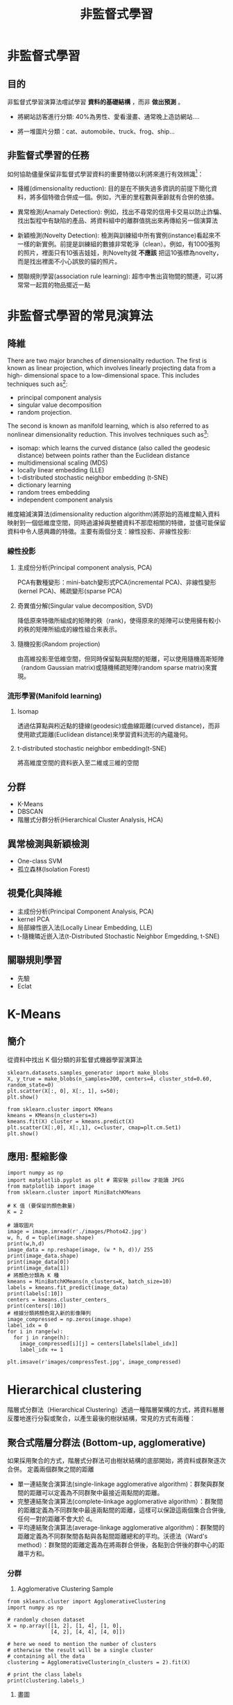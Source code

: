 :PROPERTIES:
:ID:       20221023T101716.467694
:END:
#+title: 非監督式學習

# -*- org-export-babel-evaluate: nil -*-
#+TAGS: AI
#+OPTIONS: toc:2 ^:nil num:5
#+PROPERTY: header-args :eval never-export
#+HTML_HEAD: <link rel="stylesheet" type="text/css" href="../css/white.css" />
#+EXCLUDE_TAGS: noexport

#+latex:\newpage

* 非監督式學習
** 目的
非監督式學習演算法嚐試學習 *資料的基礎結構* ，而非 *做出預測* 。
- 將網站訪客進行分類: 40%為男性、愛看漫畫、通常晚上造訪網站....
- 將一堆圖片分類：cat、automobile、truck、frog、ship...
  #+CAPTION: Caption
  #+LABEL:fig:Labl
  #+name: fig:Name
  #+ATTR_LATEX: :width 300
  #+ATTR_ORG: :width 300
  #+ATTR_HTML: :width 500
  [[file:images/2022-04-30_10-57-36.jpg]]

** 非監督式學習的任務
如何協助儘量保留非監督式學習資料的重要特徵以利將來進行有效辨識[fn:2]：
- 降維(dimensionality reduction): 目的是在不損失過多資訊的前提下簡化資料，將多個特徵合併成一個。例如，汽車的里程數與車齡就有合併的依據。
- 異常檢測(Anamaly Detection): 例如，找出不尋常的信用卡交易以防止詐騙、找出製程中有缺陷的產品、將資料組中的離群值挑出來再傳給另一個演算法
- 新穎檢測(Novelty Detection): 檢測與訓練組中所有實例(instance)看起來不一樣的新實例。前提是訓練組的數據非常乾淨（clean）。例如，有1000張狗的照片，裡面只有10張吉娃娃，則Novelty就 *不應該* 把這10張標為novelty，而是找出裡面不小心誤放的貓的照片。
  #+CAPTION: Caption
  #+LABEL:fig:Labl
  #+name: fig:Name
  #+ATTR_LATEX: :width 300
  #+ATTR_ORG: :width 300
  #+ATTR_HTML: :width 500
  [[file:images/2022-04-30_11-35-44.jpg]]
- 關聯規則學習(association rule learning): 超市中售出貨物間的關連，可以將常常一起買的物品擺近一點

* 非監督式學習的常見演算法
** 降維
There are two major branches of dimensionality reduction. The first is known as linear projection, which involves linearly projecting data from a high- dimensional space to a low-dimensional space. This includes techniques such as[fn:1]:
- principal component analysis
- singular value decomposition
- random projection.

The second is known as manifold learning, which is also referred to as nonlinear dimensionality reduction. This involves techniques such as[fn:1]:
- isomap: which learns the curved distance (also called the geodesic distance) between points rather than the Euclidean distance
- multidimensional scaling (MDS)
- locally linear embedding (LLE)
- t-distributed stochastic neighbor embedding (t-SNE)
- dictionary learning
- random trees embedding
- independent component analysis

維度縮減演算法(dimensionality reduction algorithm)將原始的高維度輸入資料映射到一個低維度空間，同時過濾掉與整體資料不那麼相關的特徵，並儘可能保留資料中令人感興趣的特徵。主要有兩個分支：線性投影、非線性投影:
*** 線性投影
**** 主成份分析(Principal component analysis, PCA)
PCA有數種變形：mini-batch變形式PCA(incremental PCA)、非線性變形(kernel PCA)、稀疏變形(sparse PCA)
**** 奇異值分解(Singular value decomposition, SVD)
降低原來特徵所組成的矩陣的秩（rank)，使得原來的矩陣可以使用擁有較小的秩的矩陣所組成的線性組合來表示。
**** 隨機投影(Random projection)
由高維投影至低維空間，但同時保留點與點間的矩離，可以使用隨機高斯矩陣（random Gaussian matrix)或隨機稀疏矩陣(random sparse matrix)來實現。
*** 流形學習(Manifold learning)
**** Isomap
透過估算點與粌近點的捷線(geodesic)或曲線距離(curved distance)，而非使用歐式距離(Euclidean distance)來學習資料流形的內蘊幾何。
**** t-distributed stochastic neighbor embedding(t-SNE)
將高維度空間的資料嵌入至二維或三維的空間
** 分群
- K-Means
- DBSCAN
- 階層式分群分析(Hierarchical Cluster Analysis, HCA)
** 異常檢測與新穎檢測
- One-class SVM
- 孤立森林(Isolation Forest)
** 視覺化與降維
- 主成份分析(Principal Component Analysis, PCA)
- kernel PCA
- 局部線性嵌入法(Locally Linear Embedding, LLE)
- t-隨機隣近嵌入法(t-Distributed Stochastic Neighbor Emgedding, t-SNE)
** 關聯規則學習
- 先驗
- Eclat

* K-Means
:PROPERTIES:
:CUSTOM_ID: NS-KM-Image
:END:
** 簡介
從資料中找出 K 個分類的非監督式機器學習演算法
#+begin_src python -r :results output :exports both
sklearn.datasets.samples_generator import make_blobs
X, y_true = make_blobs(n_samples=300, centers=4, cluster_std=0.60, random_state=0)
plt.scatter(X[:, 0], X[:, 1], s=50);
plt.show() 
#+end_src
#+begin_src python -r :results output :exports both
from sklearn.cluster import KMeans 
kmeans = KMeans(n_clusters=3) 
kmeans.fit(X) cluster = kmeans.predict(X) 
plt.scatter(X[:,0], X[:,1], c=cluster, cmap=plt.cm.Set1) 
plt.show()
#+end_src

** 應用: 壓縮影像
:PROPERTIES:
:CUSTOM_ID: NS-KM-Image
:END:
#+begin_src python -r -n :results output :exports both
import numpy as np
import matplotlib.pyplot as plt # 需安裝 pillow 才能讀 JPEG
from matplotlib import image
from sklearn.cluster import MiniBatchKMeans

# K 值 (要保留的顏色數量)
K = 2

# 讀取圖片
image = image.imread(r'./images/Photo42.jpg')
w, h, d = tuple(image.shape)
print(w,h,d)
image_data = np.reshape(image, (w * h, d))/ 255
print(image_data.shape)
print(image_data[0])
print(image_data[1])
# 將顏色分類為 K 種
kmeans = MiniBatchKMeans(n_clusters=K, batch_size=10)
labels = kmeans.fit_predict(image_data)
print(labels[:10])
centers = kmeans.cluster_centers_
print(centers[:10])
# 根據分類將顏色寫入新的影像陣列
image_compressed = np.zeros(image.shape)
label_idx = 0
for i in range(w):
  for j in range(h):
    image_compressed[i][j] = centers[labels[label_idx]]
    label_idx += 1

plt.imsave(r'images/compressTest.jpg', image_compressed)
#+end_src

#+RESULTS:
: 480 640 3
: (307200, 3)
: [0.2        0.16470588 0.23921569]
: [0.21176471 0.17647059 0.25098039]
: [1 1 1 1 1 1 1 1 1 1]
: [[0.61803922 0.37591036 0.37204482]
:  [0.23843137 0.15398693 0.18973856]]
#+CAPTION: Caption
#+LABEL:fig:Labl
#+name: fig:Name
#+ATTR_LATEX: :width 300
#+ATTR_ORG: :width 300
#+ATTR_HTML: :width 500
[[file:images/compressTest.jpg]]

* Hierarchical clustering
:PROPERTIES:
:CUSTOM_ID: NS-Hie-cluster
:END:
階層式分群法（Hierarchical Clustering）透過一種階層架構的方式，將資料層層反覆地進行分裂或聚合，以產生最後的樹狀結構，常見的方式有兩種：

** 聚合式階層分群法 (Bottom-up, agglomerative)
如果採用聚合的方式，階層式分群法可由樹狀結構的底部開始，將資料或群聚逐次合併。
定義兩個群聚之間的距離
- 單一連結聚合演算法(single-linkage agglomerative algorithm)：群聚與群聚間的距離可以定義為不同群聚中最接近兩點間的距離。
- 完整連結聚合演算法(complete-linkage agglomerative algorithm）：群聚間的距離定義為不同群聚中最遠兩點間的距離，這樣可以保證這兩個集合合併後, 任何一對的距離不會大於 d。
- 平均連結聚合演算法(average-linkage agglomerative algorithm)：群聚間的距離定義為不同群聚間各點與各點間距離總和的平均。沃德法（Ward's method）：群聚間的距離定義為在將兩群合併後，各點到合併後的群中心的距離平方和。

*** 分群
1. Agglomerative Clustering Sample
#+begin_src python -r :results output :exports both
from sklearn.cluster import AgglomerativeClustering
import numpy as np

# randomly chosen dataset
X = np.array([[1, 2], [1, 4], [1, 0],
              [4, 2], [4, 4], [4, 0]])

# here we need to mention the number of clusters
# otherwise the result will be a single cluster
# containing all the data
clustering = AgglomerativeClustering(n_clusters = 2).fit(X)

# print the class labels
print(clustering.labels_)
#+end_src

#+RESULTS:
: [1 1 1 0 0 0]
2. 畫圖
#+begin_src python -r :results output :exports both
import numpy as np
import matplotlib.pyplot as plt
import scipy.cluster.hierarchy as sch

# randomly chosen dataset
X = np.array([[1, 2], [1, 4], [1, 0],
              [4, 2], [4, 4], [4, 0]])
y = np.array(['cat3', 'cat1', 'cat2', 'dog2', 'dog3', 'cat3'])

dis=sch.linkage(X,metric='euclidean', method='ward')
#metric: 距離的計算方式
#method: 群與群之間的計算方式，”single”, “complete”, “average”, “weighted”, “centroid”, “median”, “ward”

sch.dendrogram(dis, labels = y)
plt.title('Hierarchical Clustering')
plt.show()

#+end_src

#+RESULTS:
: [1 1 1 2 2 2]
: [1 1 1 2 2 2]

*** 利用距離決定群數，或直接給定群數。
建構好聚落樹狀圖後，我們可以依照距離的切割來進行分類，也可以直接給定想要分類的群數，讓系統自動切割到相對應的距離。
- 距離切割
  所給出的樹狀圖，y軸代表距離，我們可以用特徵之間的距離進行分群的切割。
  #+begin_src python -r :results output :exports both
max_dis=5
clusters=sch.fcluster(dis,max_dis,criterion='distance')
  #+end_src
- 直接給定群數
  同時，我們也可以像sklearn一樣，直接給定我們所想要分出的群數。
  #+begin_src python -r :results output :exports both
k=5
clusters=sch.fcluster(dis,k,criterion='maxclust')
  #+end_src
*** 如何評估最佳分群數:K
- [[https://jimmy-huang.medium.com/kmeans%E5%88%86%E7%BE%A4%E6%BC%94%E7%AE%97%E6%B3%95-%E8%88%87-silhouette-%E8%BC%AA%E5%BB%93%E5%88%86%E6%9E%90-8be17e634589][Kmeans分群演算法 與 Silhouette 輪廓分析]]
- [[https://www.geeksforgeeks.org/implementing-agglomerative-clustering-using-sklearn/][Implementing Agglomerative Clustering using Sklearn]]

** 聚合式分群作業
請利用聚合式分群的模型幫 *鳶尾花* 分類，
1. 將階層圖畫出來
2. 將K值設為3，輸出分群組果

** 分裂式階層分群法 (Top-down, divisible) :
如果採用分裂的方式，則由樹狀結構的頂端開始，將群聚逐次分裂。
Divisive clustering : Also known as top-down approach. This algorithm also does not require to prespecify the number of clusters. Top-down clustering requires a method for splitting a cluster that contains the whole data and proceeds by splitting clusters recursively until individual data have been splitted into singleton cluster.

#+latex:\newpage

* 信用卡詐欺偵測
- 資料來源: Hands-On Unsupervised Learning Using Python: How to Build Applied Machine Learning Solutions from Ulabled Data
- Code: https://github.com/aapatel09/handson-unsupervised-learning/blob/master/02_end_to_end_machine_learning_project.ipynb
** 資料取得
*** for Google colab
#+begin_src python -r -n :results output :exports both
# Define functions to connect to Google and change directories
def connectDrive():
    from google.colab import drive
    drive.mount('/content/drive', force_remount=True)

def changeDirectory(path):
    import os
    original_path = os.getcwd()
    os.chdir(path)
    new_path = os.getcwd()
    print("Original path: ",original_path)
    print("New path: ",new_path)

# Connect to Google Drive
connectDrive()

# Change path
changeDirectory("/content/drive/My Drive/github/handson-unsupervised-learning/")
#+end_src
*** Import Libraries
#+begin_src python -r -n :results output :exports both :session creditCard
'''Main'''
import numpy as np
import pandas as pd
import os

'''Data Viz'''
import matplotlib.pyplot as plt
import matplotlib as mpl
import seaborn as sns
color = sns.color_palette()

#%matplotlib inline

'''Data Prep'''
from sklearn import preprocessing as pp
from scipy.stats import pearsonr
from sklearn.model_selection import train_test_split
from sklearn.model_selection import StratifiedKFold
from sklearn.metrics import log_loss
from sklearn.metrics import precision_recall_curve, average_precision_score
from sklearn.metrics import roc_curve, auc, roc_auc_score
from sklearn.metrics import confusion_matrix, classification_report

'''Algos'''
from sklearn.linear_model import LogisticRegression
from sklearn.ensemble import RandomForestClassifier
# import xgboost as xgb
import lightgbm as lgb
#+end_src

#+RESULTS:
** 資料準備
*** 取得資料
#+begin_src python -r -n :results output :exports both :session creditCard
# Acquire Data
data = pd.read_csv("https://raw.githubusercontent.com/aapatel09/handson-unsupervised-learning/master/datasets/credit_card_data/correlationMatrix.csv")
#+end_src
*** 資料探索
#+begin_src python -r -n :results output :exports both :session creditCard
print(data.shape)
print(data.head())
print(data.describe())
print(data.columns)
#+end_src

#+RESULTS:
#+begin_example
(30, 31)
  Unnamed: 0  Time    V1    V2    V3    V4    V5    V6    V7    V8    V9   V10   V11   V12  ...   V16   V17   V18   V19   V20   V21   V22   V23   V24   V25   V26   V27   V28  Amount
0       Time  1.00  0.12 -0.01 -0.42 -0.11  0.17 -0.06  0.08 -0.04 -0.01  0.03 -0.25  0.12  ...  0.01 -0.07  0.09  0.03 -0.05  0.04  0.14  0.05 -0.02 -0.23 -0.04 -0.01 -0.01   -0.01
1         V1  0.12  1.00 -0.00 -0.00 -0.00  0.00  0.00  0.00 -0.00  0.00  0.00  0.00  0.00  ...  0.00 -0.00  0.00  0.00  0.00 -0.00  0.00  0.00 -0.00 -0.00 -0.00  0.00  0.00   -0.23
2         V2 -0.01 -0.00  1.00  0.00 -0.00  0.00  0.00 -0.00 -0.00 -0.00 -0.00  0.00 -0.00  ...  0.00 -0.00  0.00  0.00  0.00  0.00  0.00  0.00 -0.00  0.00  0.00 -0.00 -0.00   -0.53
3         V3 -0.42 -0.00  0.00  1.00 -0.00 -0.00  0.00  0.00 -0.00  0.00  0.00  0.00  0.00  ...  0.00  0.00  0.00  0.00  0.00 -0.00 -0.00 -0.00  0.00  0.00 -0.00  0.00  0.00   -0.21
4         V4 -0.11 -0.00 -0.00 -0.00  1.00 -0.00 -0.00 -0.00  0.00  0.00 -0.00 -0.00 -0.00  ... -0.00 -0.00 -0.00 -0.00 -0.00 -0.00  0.00  0.00  0.00  0.00 -0.00 -0.00 -0.00    0.10

[5 rows x 31 columns]
            Time         V1         V2         V3         V4         V5         V6         V7  ...        V22        V23        V24        V25        V26        V27        V28     Amount
count  30.000000  30.000000  30.000000  30.000000  30.000000  30.000000  30.000000  30.000000  ...  30.000000  30.000000  30.000000  30.000000  30.000000  30.000000  30.000000  30.000000
mean    0.006333   0.029667   0.015333   0.012333   0.033000   0.026000   0.038667   0.049333  ...   0.036000   0.031333   0.033000   0.024000   0.032000   0.034000   0.033333   0.013667
std     0.224599   0.189454   0.209593   0.204765   0.184711   0.200062   0.186358   0.194173  ...   0.184234   0.184311   0.182684   0.189202   0.182972   0.182541   0.182593   0.257166
min    -0.420000  -0.230000  -0.530000  -0.420000  -0.110000  -0.390000  -0.060000   0.000000  ...  -0.060000  -0.110000  -0.020000  -0.230000  -0.040000  -0.010000  -0.010000  -0.530000
25%    -0.067500   0.000000   0.000000   0.000000   0.000000   0.000000   0.000000   0.000000  ...   0.000000   0.000000   0.000000  -0.000000   0.000000   0.000000  -0.000000  -0.060000
50%    -0.010000   0.000000   0.000000   0.000000   0.000000   0.000000   0.000000   0.000000  ...   0.000000   0.000000   0.000000   0.000000  -0.000000   0.000000   0.000000  -0.000000
75%     0.047500  -0.000000   0.000000   0.000000  -0.000000   0.000000   0.000000   0.000000  ...   0.000000   0.000000  -0.000000   0.000000   0.000000   0.000000   0.000000   0.030000
max     1.000000   1.000000   1.000000   1.000000   1.000000   1.000000   1.000000   1.000000  ...   1.000000   1.000000   1.000000   1.000000   1.000000   1.000000   1.000000   1.000000

[8 rows x 30 columns]
Index(['Unnamed: 0', 'Time', 'V1', 'V2', 'V3', 'V4', 'V5', 'V6', 'V7', 'V8',
       'V9', 'V10', 'V11', 'V12', 'V13', 'V14', 'V15', 'V16', 'V17', 'V18',
       'V19', 'V20', 'V21', 'V22', 'V23', 'V24', 'V25', 'V26', 'V27', 'V28',
       'Amount'],
      dtype='object')
#+end_example
**** 找出非數值資料
#+begin_src python -r -n :results output :exports both :session creditCard
import numpy as np
import pandas as pd
data = pd.read_csv("./credit_card.csv")
nanCounter = pd.isna(data).sum() #將np.isnan以pd.isna取代
print(nanCounter)
#+end_src

#+RESULTS:
#+begin_example
Time      0
V1        0
V2        0
V3        0
V4        0
V5        0
V6        0
V7        0
V8        0
V9        0
V10       0
V11       0
V12       0
V13       0
V14       0
V15       0
V16       0
V17       0
V18       0
V19       0
V20       0
V21       0
V22       0
V23       0
V24       0
V25       0
V26       0
V27       0
V28       0
Amount    0
Class     0
dtype: int64
#+end_example
**** 找出缺漏值
#+begin_src python -r -n :results output :exports both :session creditCard
distinctCounter = data.apply(lambda x: len(x.unique()))
print(distinctCounter)
#+end_src

#+RESULTS:
#+begin_example
Time      124592
V1        275663
V2        275663
V3        275663
V4        275663
V5        275663
V6        275663
V7        275663
V8        275663
V9        275663
V10       275663
V11       275663
V12       275663
V13       275663
V14       275663
V15       275663
V16       275663
V17       275663
V18       275663
V19       275663
V20       275663
V21       275663
V22       275663
V23       275663
V24       275663
V25       275663
V26       275663
V27       275663
V28       275663
Amount     32767
Class          2
dtype: int64
#+end_example
*** 建立feature matrix和labels array
#+begin_src python -r -n :results output :exports both :session creditCard
# Generate feature matrix and labels array
dataX = data.copy().drop(['Class'],axis=1)
dataY = data['Class'].copy()
print(dataX.describe())
print(dataY.head())
#+end_src

#+RESULTS:
#+begin_example
                Time            V1            V2            V3            V4            V5  ...           V24           V25           V26           V27           V28         Amount
count  284807.000000  2.848070e+05  2.848070e+05  2.848070e+05  2.848070e+05  2.848070e+05  ...  2.848070e+05  2.848070e+05  2.848070e+05  2.848070e+05  2.848070e+05  284807.000000
mean    94813.859575  1.168375e-15  3.416908e-16 -1.379537e-15  2.074095e-15  9.604066e-16  ...  4.473266e-15  5.340915e-16  1.683437e-15 -3.660091e-16 -1.227390e-16      88.349619
std     47488.145955  1.958696e+00  1.651309e+00  1.516255e+00  1.415869e+00  1.380247e+00  ...  6.056471e-01  5.212781e-01  4.822270e-01  4.036325e-01  3.300833e-01     250.120109
min         0.000000 -5.640751e+01 -7.271573e+01 -4.832559e+01 -5.683171e+00 -1.137433e+02  ... -2.836627e+00 -1.029540e+01 -2.604551e+00 -2.256568e+01 -1.543008e+01       0.000000
25%     54201.500000 -9.203734e-01 -5.985499e-01 -8.903648e-01 -8.486401e-01 -6.915971e-01  ... -3.545861e-01 -3.171451e-01 -3.269839e-01 -7.083953e-02 -5.295979e-02       5.600000
50%     84692.000000  1.810880e-02  6.548556e-02  1.798463e-01 -1.984653e-02 -5.433583e-02  ...  4.097606e-02  1.659350e-02 -5.213911e-02  1.342146e-03  1.124383e-02      22.000000
75%    139320.500000  1.315642e+00  8.037239e-01  1.027196e+00  7.433413e-01  6.119264e-01  ...  4.395266e-01  3.507156e-01  2.409522e-01  9.104512e-02  7.827995e-02      77.165000
max    172792.000000  2.454930e+00  2.205773e+01  9.382558e+00  1.687534e+01  3.480167e+01  ...  4.584549e+00  7.519589e+00  3.517346e+00  3.161220e+01  3.384781e+01   25691.160000

[8 rows x 30 columns]
0    0
1    0
2    0
3    0
4    0
Name: Class, dtype: int64
#+end_example
*** 特徵工程與特徵選擇
#+begin_src python -r -n :results output :exports both :session creditCard
correlationMatrix = pd.DataFrame(data=[],index=dataX.columns,columns=dataX.columns)
for i in dataX.columns:
    for j in dataX.columns:
        correlationMatrix.loc[i,j] = np.round(pearsonr(dataX.loc[:,i],dataX.loc[:,j])[0],2)

count_classes = pd.value_counts(data['Class'],sort=True).sort_index()
ax = sns.barplot(x=count_classes.index, y=[tuple(count_classes/len(data))[0],tuple(count_classes/len(data))[1]])
ax.set_title('Frequency Percentage by Class')
ax.set_xlabel('Class')
ax.set_ylabel('Frequency Percentage')
#plt.show()
plt.savefig('images/creditCardFreq.png', dpi=300)
#+end_src

#+RESULTS:
#+CAPTION: Caption
#+LABEL:fig:Labl
#+name: fig:Name
#+ATTR_LATEX: :width 500
#+ATTR_ORG: :width 300
#+ATTR_HTML: :width 500
[[file:images/creditCardFreq.png]]
** 模型準備
*** 切分訓練集與測試集
#+begin_src python -r -n :results output :exports both :session creditCard
X_train, X_test, y_train, y_test = train_test_split(dataX,
                                    dataY, test_size=0.33,
                                    random_state=2018, stratify=dataY)

print(len(X_train))
print(len(X_test))
#+end_src

#+RESULTS:
: 190820
: 93987
*** 選擇成本函數(loss function)
這是監督式分類問題，可以使用二元分類對數損失來計算實際label與模型預測二者間的交叉熵。
$$ log loss=-\frac{1}{N}\sum_{i=1}^N{\sum^M_{j=1}{y_{i,j}log(P_{i,j})} $$
其中
- N為資料數量
- M為label數量
- 若第 $i$ 項為 $j$ 類別， $y_{i,j}$ 值為1，反之為0
- $P_{i,j}$ 為預測類別項目 $i$ 為 $j$ 類別的機率
*** k-Fold交叉驗證
為了有效評估「模型演算法預測未曾見過的樣本」的表現成效，訓練集可再進一步拆成訓練集與驗證集，可以用 /k-fold/ 交叉驗證來實作。
#+begin_src python -r -n :results output :exports both :session creditCard
k_fold = StratifiedKFold(n_splits=5,shuffle=True,random_state=2018)
print(k_fold)
#+end_src

#+RESULTS:
: StratifiedKFold(n_splits=5, random_state=2018, shuffle=True)

*** Feature scaling
** 模型訓練-1
先從最簡單的分類法做起：Logistic Regression分類
*** 模型1: Logistic Regression
- 懲罰項設為L2對離群值較不敏感，且會給全部特徵值分配非零權重，較為穩定；L1則會對最重要的特徵值分配最高權重，其他特徵值則給予接近零的權重，較不穩定。
- C為正規化的強度，正規化主要用來解決過度擬合的問題。C為一正浮點數，其值越小，正規化強度越強，預設值為1。
- 模型class_weight設為balanced，目的在告訴演算法這個訓練集的label類別分佈不平衡，在訓練時演算法就會對正向label加大權重。
#+begin_src python -r -n :results output :exports both :creditCard
#設定超參數
from sklearn.linear_model import LogisticRegression
penalty = 'l2'
C = 1.0
class_weight = 'balanced'
random_state = 2018
solver = 'liblinear'
n_jobs = 1

logReg = LogisticRegression(penalty=penalty, C=C,
            class_weight=class_weight, random_state=random_state, solver=solver, n_jobs=n_jobs)
print(logReg)
#+end_src

#+RESULTS:
: LogisticRegression(class_weight='balanced', n_jobs=1, random_state=2018,
:                    solver='liblinear')

*** 訓練模型
#+begin_src python -r -n :results output :exports both :session creditCard
trainingScores = []
cvScores = []
predictionsBasedOnKFolds = pd.DataFrame(data=[], index=y_train.index,columns=[0,1])

model = logReg
print(model)
for train_index, cv_index in k_fold.split(np.zeros(len(X_train)),y_train.ravel()):
    X_train_fold, X_cv_fold = X_train.iloc[train_index,:], X_train.iloc[cv_index,:]
    y_train_fold, y_cv_fold = y_train.iloc[train_index], y_train.iloc[cv_index]

    model.fit(X_train_fold, y_train_fold)
    loglossTraining = log_loss(y_train_fold, model.predict_proba(X_train_fold)[:,1])
    trainingScores.append(loglossTraining)

    predictionsBasedOnKFolds.loc[X_cv_fold.index,:] = model.predict_proba(X_cv_fold)
    loglossCV = log_loss(y_cv_fold, predictionsBasedOnKFolds.loc[X_cv_fold.index,1])
    cvScores.append(loglossCV)

    print('Training Log Loss: ', loglossTraining)
    print('CV Log Loss: ', loglossCV)

loglossLogisticRegression = log_loss(y_train, predictionsBasedOnKFolds.loc[:,1])
print('Logistic Regression Log Loss: ', loglossLogisticRegression)
#+end_src

#+RESULTS:
完整版程式碼(trainCreditCard-1.py)
#+begin_src python -r -n :results output :exports both :session creditCard
#!/usr/bin/env python3
'''Main'''
import numpy as np
import pandas as pd
import os

'''Data Viz'''
import matplotlib.pyplot as plt
import matplotlib as mpl
import seaborn as sns
color = sns.color_palette()

#%matplotlib inline

'''Data Prep'''
from sklearn import preprocessing as pp
from scipy.stats import pearsonr
from sklearn.model_selection import train_test_split
from sklearn.model_selection import StratifiedKFold
from sklearn.metrics import log_loss
from sklearn.metrics import precision_recall_curve, average_precision_score
from sklearn.metrics import roc_curve, auc, roc_auc_score
from sklearn.metrics import confusion_matrix, classification_report

'''Algos'''
from sklearn.linear_model import LogisticRegression
from sklearn.ensemble import RandomForestClassifier
# import xgboost as xgb
#import lightgbm as lgb


data = pd.read_csv("./credit_card.csv")
nanCounter = pd.isna(data).sum() #將np.isnan以pd.isna取代

dataX = data.copy().drop(['Class'],axis=1)
dataY = data['Class'].copy()

X_train, X_test, y_train, y_test = train_test_split(dataX,
                                    dataY, test_size=0.33,
                                    random_state=2018, stratify=dataY)

k_fold = StratifiedKFold(n_splits=5,shuffle=True,random_state=2018)

from sklearn.linear_model import LogisticRegression
penalty = 'l2'
C = 1.0
class_weight = 'balanced'
random_state = 2018
solver = 'liblinear'
n_jobs = 1

logReg = LogisticRegression(penalty=penalty, C=C,
            class_weight=class_weight, random_state=random_state, solver=solver, n_jobs=n_jobs)

trainingScores = []
cvScores = []
predictionsBasedOnKFolds = pd.DataFrame(data=[], index=y_train.index,columns=[0,1])

model = logReg
print(model)
for train_index, cv_index in k_fold.split(np.zeros(len(X_train)),y_train.ravel()):
    X_train_fold, X_cv_fold = X_train.iloc[train_index,:], X_train.iloc[cv_index,:]
    y_train_fold, y_cv_fold = y_train.iloc[train_index], y_train.iloc[cv_index]

    model.fit(X_train_fold, y_train_fold)
    loglossTraining = log_loss(y_train_fold, model.predict_proba(X_train_fold)[:,1])
    trainingScores.append(loglossTraining)

    predictionsBasedOnKFolds.loc[X_cv_fold.index,:] = model.predict_proba(X_cv_fold)
    loglossCV = log_loss(y_cv_fold, predictionsBasedOnKFolds.loc[X_cv_fold.index,1])
    cvScores.append(loglossCV)

    print('Training Log Loss: ', loglossTraining)
    print('CV Log Loss: ', loglossCV)

loglossLogisticRegression = log_loss(y_train, predictionsBasedOnKFolds.loc[:,1])
print('Logistic Regression Log Loss: ', loglossLogisticRegression)

#+end_src

#+RESULTS:
#+begin_example
LogisticRegression(class_weight='balanced', n_jobs=1, random_state=2018,
                   solver='liblinear')
Training Log Loss:  0.10939361490760419
CV Log Loss:  0.10853402466643607
Training Log Loss:  0.10453309543196382
CV Log Loss:  0.10404365007856392
Training Log Loss:  0.11558188743919326
CV Log Loss:  0.11799026783957066
Training Log Loss:  0.11560666592384615
CV Log Loss:  0.11818686208380477
Training Log Loss:  0.09707169357423985
CV Log Loss:  0.0969591251780277
Logistic Regression Log Loss:  0.10914278596928062
#+end_example

正常而言，Training Log Loss應該會略低於CV Log Loss，二者的值相近，表示未發生過擬合狀況（Training Log Loss很低但CV Log Loss很高）。
** 評估指標
- 召回率(recall): 找出了幾筆在訓練集中的詐欺交易？
- 精確率(precision): 被模型標示為詐欺的交易中，有幾筆為真的詐欺交易
*** 混淆矩陣(Confusion Matrix)
此例的label分類高度不平衡，使用混淆矩陣意義不大。若預測所有的交易均非詐欺，則結果會有284315筆真陰性、492筆偽陰性、0筆真陽性、0筆偽陽性，精確度為0。
*** 精確率-召回率曲線
對於類別不平衡的資料集，比較好的效能評估方案為精準率與召回率。
*** precision=真陽性個數/(真陽性個數+偽陽性個數)
即，所有的陽性預測中，有多少是對的預測？
*** recall=真陽性個數/(真陽性個數+偽陰性個數)
即，模型能捕捉到多少個詐欺交易？
*** 取捨
- 高recall低precision: 雖然預測中會有很多真的詐欺，但也會出現太多誤判
- 低precision高recall: 因為標記許多詐欺案例，因此能捕捉到許多詐欺交易，但也有許多被詐欺交易的case並不是真的詐欺
- 權衡：precision-recall curve，可以在每個門檻值下計算出最佳的average precision
*** 接收者操作特徵(Receiver Operating Characteristic)
ROC將真陽性率當Y軸、將偽陽性率當X軸，真陽性率也可以被當成敏感度，而偽陽性率也乭以被當作l-specificity。
#+begin_src python -r -n :results output :exports both :session creditCard
preds = pd.concat([y_train,predictionsBasedOnKFolds.loc[:,1]], axis=1)
preds.columns = ['trueLabel','prediction']
predictionsBasedOnKFoldsLogisticRegression = preds.copy()

precision, recall, thresholds = precision_recall_curve(preds['trueLabel'],
                                                       preds['prediction'])
average_precision = average_precision_score(preds['trueLabel'],
                                            preds['prediction'])
plt.step(recall, precision, color='k', alpha=0.7, where='post')
plt.fill_between(recall, precision, step='post', alpha=0.3, color='k')

plt.xlabel('Recall')
plt.ylabel('Precision')
plt.ylim([0.0, 1.05])
plt.xlim([0.0, 1.0])
plt.title('Precision-Recall curve: Average Precision = {0:0.2f}'.format(average_precision))
plt.savefig('images/prec-recall.png', dpi=300)
fpr, tpr, thresholds = roc_curve(preds['trueLabel'],preds['prediction'])
areaUnderROC = auc(fpr, tpr)
plt.figure()
plt.plot(fpr, tpr, color='r', lw=2, label='ROC curve')
plt.plot([0, 1], [0, 1], color='k', lw=2, linestyle='--')
plt.xlim([0.0, 1.0])
plt.ylim([0.0, 1.05])
plt.xlabel('False Positive Rate')
plt.ylabel('True Positive Rate')
plt.title('Receiver operating characteristic: \
          Area under the curve = {0:0.2f}'.format(areaUnderROC))
plt.legend(loc="lower right")
plt.savefig('images/auROC.png', dpi=300)

#+end_src
由圖[[fig:prec-recall]]可以看出此模型能達到近80%的recall(捕捉到了80%的詐欺交易)，以及近乎70%的precision(所有被標記為詐欺的case中，有70%為真的詐欺，但仍有30$交易被不正確的標記為詐欺)
#+RESULTS:
#+CAPTION: Caption
#+LABEL:fig:prec-recall
#+name: fig:prec-recall
#+ATTR_LATEX: :width 400
#+ATTR_ORG: :width 300
#+ATTR_HTML: :width 500
[[file:images/prec-recall.png]]
圖[[fig:auROC]]的auROC曲線充許我們在盡可能保持偽陽率低的情況下，決定有多少的詐欺案例能被捕捉到。
#+CAPTION: Caption
#+LABEL:fig:auROC
#+name: fig:auROC
#+ATTR_LATEX: :width 400
#+ATTR_ORG: :width 300
#+ATTR_HTML: :width 500
[[file:images/auROC.png]]
** 模型訓練#2
*** 模型#2: 隨機森林
**** 設定超參數
- n_estimators = 10: 建立十顆樹並將這十顆樹的預測結果平均
- 這個case有30個特徵值，每顆樹會取總特徵值數的平方根值作為特徵數量，此例每顆樹會取5個特徵值
#+begin_src python -r -n :results output :exports both :session creditCard
n_estimators = 10
max_features = 'auto'
max_depth = None
min_samples_split = 2
min_samples_leaf = 1
min_weight_fraction_leaf = 0.0
max_leaf_nodes = None
bootstrap = True
oob_score = False
n_jobs = -1
random_state = 2018
class_weight = 'balanced'

RFC = RandomForestClassifier(n_estimators=n_estimators,
        max_features=max_features, max_depth=max_depth,
        min_samples_split=min_samples_split, min_samples_leaf=min_samples_leaf,
        min_weight_fraction_leaf=min_weight_fraction_leaf,
        max_leaf_nodes=max_leaf_nodes, bootstrap=bootstrap,
        oob_score=oob_score, n_jobs=n_jobs, random_state=random_state,
        class_weight=class_weight)
#+end_src

#+RESULTS:
**** 訓練模型
執行k-fold交叉驗證五次，每次用4/5訓練集做為訓練、1/5作為預測
#+begin_src python -r -n :results output :exports both :session creditCard
trainingScores = []
cvScores = []
predictionsBasedOnKFolds = pd.DataFrame(data=[],
                                        index=y_train.index,columns=[0,1])

model = RFC

for train_index, cv_index in k_fold.split(np.zeros(len(X_train)),
                                          y_train.ravel()):
    X_train_fold, X_cv_fold = X_train.iloc[train_index,:], \
        X_train.iloc[cv_index,:]
    y_train_fold, y_cv_fold = y_train.iloc[train_index], \
        y_train.iloc[cv_index]

    model.fit(X_train_fold, y_train_fold)
    loglossTraining = log_loss(y_train_fold, \
                                model.predict_proba(X_train_fold)[:,1])
    trainingScores.append(loglossTraining)

    predictionsBasedOnKFolds.loc[X_cv_fold.index,:] = \
        model.predict_proba(X_cv_fold)
    loglossCV = log_loss(y_cv_fold, \
        predictionsBasedOnKFolds.loc[X_cv_fold.index,1])
    cvScores.append(loglossCV)

    print('Training Log Loss: ', loglossTraining)
    print('CV Log Loss: ', loglossCV)

loglossRandomForestsClassifier = log_loss(y_train,
                                          predictionsBasedOnKFolds.loc[:,1])
print('Random Forests Log Loss: ', loglossRandomForestsClassifier)
#+end_src

#+RESULTS:
#+begin_example
Training Log Loss:  0.0004566021382946814
CV Log Loss:  0.009090297680965084
Training Log Loss:  0.0004082945215246006
CV Log Loss:  0.01262610549231437
Training Log Loss:  0.00038853441430403824
CV Log Loss:  0.010809571632524845
Training Log Loss:  0.0003910895192496393
CV Log Loss:  0.006617990788005817
Training Log Loss:  0.00042118560357566983
CV Log Loss:  0.013463844755711074
Random Forests Log Loss:  0.010521562069904237
#+end_example
- 可以看出Training Log Loss明顯低於CV Log Loss，表示可能有過擬合的現象
- 但這兩個Loss指標仍明顯優於Logistic Regression模型(大概為後者的1/10)
**** 評估結果
#+begin_src python -r -n :results output :exports both :session creditCard
plt.cla()
preds = pd.concat([y_train,predictionsBasedOnKFolds.loc[:,1]], axis=1)
preds.columns = ['trueLabel','prediction']
predictionsBasedOnKFoldsRandomForests = preds.copy()

precision, recall, thresholds = precision_recall_curve(preds['trueLabel'],
                                                       preds['prediction'])
average_precision = average_precision_score(preds['trueLabel'],
                                            preds['prediction'])

plt.step(recall, precision, color='k', alpha=0.7, where='post')
plt.fill_between(recall, precision, step='post', alpha=0.3, color='k')

plt.xlabel('Recall')
plt.ylabel('Precision')
plt.ylim([0.0, 1.05])
plt.xlim([0.0, 1.0])

plt.title('Precision-Recall curve: Average Precision = {0:0.2f}'.format(
          average_precision))
plt.savefig('images/prec-recall-2.png', dpi=300)

fpr, tpr, thresholds = roc_curve(preds['trueLabel'],preds['prediction'])
areaUnderROC = auc(fpr, tpr)

plt.figure()
plt.plot(fpr, tpr, color='r', lw=2, label='ROC curve')
plt.plot([0, 1], [0, 1], color='k', lw=2, linestyle='--')
plt.xlim([0.0, 1.0])
plt.ylim([0.0, 1.05])
plt.xlabel('False Positive Rate')
plt.ylabel('True Positive Rate')
plt.title('Receiver operating characteristic: \
          Area under the curve = {0:0.2f}'.format(
          areaUnderROC))
plt.legend(loc="lower right")
plt.savefig('images/auROC-2.png', dpi=300)
#+end_src

#+RESULTS:
#+CAPTION: Caption
#+LABEL:fig:prec-recal-2
#+name: fig:prec-recal-2
#+ATTR_LATEX: :width 400
#+ATTR_ORG: :width 300
#+ATTR_HTML: :width 500
[[file:images/prec-recall-2.png]]
- 但隨機森林的auROC為0.92，不如Logistic Regression模型的0.97
#+CAPTION: Caption
#+LABEL:fig:auROC-2
#+name: fig:auROC-2
#+ATTR_LATEX: :width 400
#+ATTR_ORG: :width 300
#+ATTR_HTML: :width 500
[[file:images/auROC-2.png]]
*** 模型#3: Gradient Boosting Machine (XGBoost)
Gradient boosting有兩種版本: XBGoost和微軟的LightGBM(效能較快)
**** 設定超參數
#+begin_src python -r -n :results output :exports both :session creditCard
params_xGB = {
    'nthread':16, #number of cores
    'learning rate': 0.3, #range 0 to 1, default 0.3
    'gamma': 0, #range 0 to infinity, default 0
        # increase to reduce complexity (increase bias, reduce variance)
    'max_depth': 6, #range 1 to infinity, default 6
    'min_child_weight': 1, #range 0 to infinity, default 1
    'max_delta_step': 0, #range 0 to infinity, default 0
    'subsample': 1.0, #range 0 to 1, default 1
        # subsample ratio of the training examples
    'colsample_bytree': 1.0, #range 0 to 1, default 1
        # subsample ratio of features
    'objective':'binary:logistic',
    'num_class':1,
    'eval_metric':'logloss',
    'seed':2018,
    'silent':1
}
#+end_src

#+RESULTS:
**** 訓練模型
#+begin_src python -r -n :results output :exports both :session creditCard
trainingScores = []
cvScores = []
predictionsBasedOnKFolds = pd.DataFrame(data=[],
                                    index=y_train.index,columns=['prediction'])

for train_index, cv_index in k_fold.split(np.zeros(len(X_train)), y_train.ravel()):
    X_train_fold, X_cv_fold = X_train.iloc[train_index,:], X_train.iloc[cv_index,:]
    y_train_fold, y_cv_fold = y_train.iloc[train_index], y_train.iloc[cv_index]

    dtrain = xgb.DMatrix(data=X_train_fold, label=y_train_fold)
    dCV = xgb.DMatrix(data=X_cv_fold)

    bst = xgb.cv(params_xGB, dtrain, num_boost_round=2000,
                 nfold=5, early_stopping_rounds=200, verbose_eval=50)

    best_rounds = np.argmin(bst['test-logloss-mean'])
    bst = xgb.train(params_xGB, dtrain, best_rounds)

    loglossTraining = log_loss(y_train_fold, bst.predict(dtrain))
    trainingScores.append(loglossTraining)

    predictionsBasedOnKFolds.loc[X_cv_fold.index,'prediction'] = bst.predict(dCV)
    loglossCV = log_loss(y_cv_fold, predictionsBasedOnKFolds.loc[X_cv_fold.index,'prediction'])
    cvScores.append(loglossCV)

    print('Training Log Loss: ', loglossTraining)
    print('CV Log Loss: ', loglossCV)

loglossXGBoostGradientBoosting = log_loss(y_train, predictionsBasedOnKFolds.loc[:,'prediction'])
print('XGBoost Gradient Boosting Log Loss: ', loglossXGBoostGradientBoosting)
#+end_src
完整程式版(trainXGBoost.py)
#+begin_src python -r -n :results output :exports both :session XGBoost
'''Main'''
import numpy as np
import pandas as pd
import os

'''Data Viz'''
import matplotlib.pyplot as plt
import matplotlib as mpl
import seaborn as sns
color = sns.color_palette()

#%matplotlib inline

'''Data Prep'''
from sklearn import preprocessing as pp
from scipy.stats import pearsonr
from sklearn.model_selection import train_test_split
from sklearn.model_selection import StratifiedKFold
from sklearn.metrics import log_loss
from sklearn.metrics import precision_recall_curve, average_precision_score
from sklearn.metrics import roc_curve, auc, roc_auc_score
from sklearn.metrics import confusion_matrix, classification_report

'''Algos'''
from sklearn.linear_model import LogisticRegression
from sklearn.ensemble import RandomForestClassifier
import xgboost as xgb
import lightgbm as lgb


data = pd.read_csv("./credit_card.csv")
nanCounter = pd.isna(data).sum() #將np.isnan以pd.isna取代

dataX = data.copy().drop(['Class'],axis=1)
dataY = data['Class'].copy()

X_train, X_test, y_train, y_test = train_test_split(dataX,
                                    dataY, test_size=0.33,
                                    random_state=2018, stratify=dataY)

k_fold = StratifiedKFold(n_splits=5,shuffle=True,random_state=2018)

# 超參數
params_xGB = {
    'nthread':16, #number of cores
    'learning_rate':0.3, #range 0 to 1, default 0.3
    'gamma':0, #range 0 to infinity, default 0
        # increase to reduce complexity (increase bias, reduce variance)
    'max_depth': 6, #range 1 to infinity, default 6
    'min_child_weight': 1, #range 0 to infinity, default 1
    'max_delta_step': 0, #range 0 to infinity, default 0
    'subsample': 1.0, #range 0 to 1, default 1
        # subsample ratio of the training examples
    'colsample_bytree': 1.0, #range 0 to 1, default 1
        # subsample ratio of features
    'objective':'binary:logistic',
    'num_class':1,
    'eval_metric':'logloss',
    'seed':2018,
    'silent':1
}

# 訓練模型
trainingScores = []
cvScores = []
predictionsBasedOnKFolds = pd.DataFrame(data=[],
                                    index=y_train.index,columns=['prediction'])

for train_index, cv_index in k_fold.split(np.zeros(len(X_train)), y_train.ravel()):
    X_train_fold, X_cv_fold = X_train.iloc[train_index,:], X_train.iloc[cv_index,:]
    y_train_fold, y_cv_fold = y_train.iloc[train_index], y_train.iloc[cv_index]

    dtrain = xgb.DMatrix(data=X_train_fold, label=y_train_fold)
    dCV = xgb.DMatrix(data=X_cv_fold)

    bst = xgb.cv(params_xGB, dtrain, num_boost_round=2000,
                 nfold=5, early_stopping_rounds=200, verbose_eval=50)

    best_rounds = np.argmin(bst['test-logloss-mean'])
    bst = xgb.train(params_xGB, dtrain, best_rounds)

    loglossTraining = log_loss(y_train_fold, bst.predict(dtrain))
    trainingScores.append(loglossTraining)

    predictionsBasedOnKFolds.loc[X_cv_fold.index,'prediction'] = bst.predict(dCV)
    loglossCV = log_loss(y_cv_fold, predictionsBasedOnKFolds.loc[X_cv_fold.index,'prediction'])
    cvScores.append(loglossCV)

    print('Training Log Loss: ', loglossTraining)
    print('CV Log Loss: ', loglossCV)

loglossXGBoostGradientBoosting = log_loss(y_train, predictionsBasedOnKFolds.loc[:,'prediction'])
print('XGBoost Gradient Boosting Log Loss: ', loglossXGBoostGradientBoosting)


#+end_src

#+RESULTS:
#+begin_example
Training Log Loss:  0.0009698748139954727
CV Log Loss:  0.0023983441021591216
Training Log Loss:  0.000872351723518117
CV Log Loss:  0.0031189630212595408
Training Log Loss:  0.0007123358367720159
CV Log Loss:  0.002299779731184769
Training Log Loss:  0.0009144685956787081
CV Log Loss:  0.0026294304116304865
Training Log Loss:  0.0005772056222738951
CV Log Loss:  0.003686224309306172
XGBoost Gradient Boosting Log Loss:  0.002826548315108018
#+end_example
會跑很久....中間會出現Warning
Training Log Loss與CV Log Loss都較Random Forest有巨大改善
**** 評估結果
#+begin_src python -r -n :results output :exports both :session XGBoost
plt.cla()
preds = pd.concat([y_train,predictionsBasedOnKFolds.loc[:,'prediction']], axis=1)
preds.columns = ['trueLabel','prediction']
predictionsBasedOnKFoldsXGBoostGradientBoosting = preds.copy()

precision, recall, thresholds = \
    precision_recall_curve(preds['trueLabel'],preds['prediction'])
average_precision = \
    average_precision_score(preds['trueLabel'],preds['prediction'])

plt.step(recall, precision, color='k', alpha=0.7, where='post')
plt.fill_between(recall, precision, step='post', alpha=0.3, color='k')

plt.xlabel('Recall')
plt.ylabel('Precision')
plt.ylim([0.0, 1.05])
plt.xlim([0.0, 1.0])

plt.title('Precision-Recall curve: Average Precision = {0:0.2f}'.format(
          average_precision))
plt.savefig('images/prec-recall-3.png', dpi=300)

fpr, tpr, thresholds = roc_curve(preds['trueLabel'],preds['prediction'])
areaUnderROC = auc(fpr, tpr)

plt.figure()
plt.plot(fpr, tpr, color='r', lw=2, label='ROC curve')
plt.plot([0, 1], [0, 1], color='k', lw=2, linestyle='--')
plt.xlim([0.0, 1.0])
plt.ylim([0.0, 1.05])
plt.xlabel('False Positive Rate')
plt.ylabel('True Positive Rate')
plt.title('Receiver operating characteristic: \
        Area under the curve = {0:0.2f}'.format(areaUnderROC))
plt.legend(loc="lower right")
plt.savefig('images/auROC-3.png', dpi=300)

#+end_src

#+RESULTS:
#+CAPTION: Caption
#+LABEL:fig:prec-recal-3
#+name: fig:prec-recal-3
#+ATTR_LATEX: :width 400
#+ATTR_ORG: :width 300
#+ATTR_HTML: :width 500
[[file:images/prec-recall-3.png]]
- 但隨機森林的auROC為0.92，不如Logistic Regression模型的0.97
#+CAPTION: Caption
#+LABEL:fig:auROC-3
#+name: fig:auROC-3
#+ATTR_LATEX: :width 400
#+ATTR_ORG: :width 300
#+ATTR_HTML: :width 500
[[file:images/auROC-3.png]]
*** 模型#4: Gradient Boosting Machine (LightGBM)
**** 讀資料
#+begin_src python -r -n :results output :exports both :session LightGBM
'''Main'''
import numpy as np
import pandas as pd
import os

'''Data Viz'''
import matplotlib.pyplot as plt
import matplotlib as mpl
import seaborn as sns
color = sns.color_palette()

#%matplotlib inline

'''Data Prep'''
from sklearn import preprocessing as pp
from scipy.stats import pearsonr
from sklearn.model_selection import train_test_split
from sklearn.model_selection import StratifiedKFold
from sklearn.metrics import log_loss
from sklearn.metrics import precision_recall_curve, average_precision_score
from sklearn.metrics import roc_curve, auc, roc_auc_score
from sklearn.metrics import confusion_matrix, classification_report

'''Algos'''
from sklearn.linear_model import LogisticRegression
from sklearn.ensemble import RandomForestClassifier
import xgboost as xgb
import lightgbm as lgb


data = pd.read_csv("./credit_card.csv")
nanCounter = pd.isna(data).sum() #將np.isnan以pd.isna取代

dataX = data.copy().drop(['Class'],axis=1)
dataY = data['Class'].copy()

X_train, X_test, y_train, y_test = train_test_split(dataX,
                                    dataY, test_size=0.33,
                                    random_state=2018, stratify=dataY)

k_fold = StratifiedKFold(n_splits=5,shuffle=True,random_state=2018)

#+end_src

#+RESULTS:

**** 設定超參數
#+begin_src python -r -n :results output :exports both :session LightGBM
params_lightGB = {
    'task': 'train',
    'num_class':1,
    'boosting': 'gbdt',
    'objective': 'binary',
    'metric': 'binary_logloss',
    'metric_freq':50,
    'is_training_metric':False,
    'max_depth':4,
    'num_leaves': 31,
    'learning_rate': 0.01,
    'feature_fraction': 1.0,
    'bagging_fraction': 1.0,
    'bagging_freq': 0,
    'bagging_seed': 2018,
    'verbose': -1,
    'num_threads':16
}
#+end_src

#+RESULTS:

**** 訓練模型
#+begin_src python -r -n :results output :exports both  :session LightGBM

trainingScores = []
cvScores = []
predictionsBasedOnKFolds = pd.DataFrame(data=[],
                                index=y_train.index,columns=['prediction'])

for train_index, cv_index in k_fold.split(np.zeros(len(X_train)),
                                          y_train.ravel()):
    X_train_fold, X_cv_fold = X_train.iloc[train_index,:], \
        X_train.iloc[cv_index,:]
    y_train_fold, y_cv_fold = y_train.iloc[train_index], \
        y_train.iloc[cv_index]

    lgb_train = lgb.Dataset(X_train_fold, y_train_fold)
    lgb_eval = lgb.Dataset(X_cv_fold, y_cv_fold, reference=lgb_train)
    gbm = lgb.train(params_lightGB, lgb_train, num_boost_round=2000,
                   valid_sets=lgb_eval, early_stopping_rounds=200)

    loglossTraining = log_loss(y_train_fold, \
                gbm.predict(X_train_fold, num_iteration=gbm.best_iteration))
    trainingScores.append(loglossTraining)

    predictionsBasedOnKFolds.loc[X_cv_fold.index,'prediction'] = \
        gbm.predict(X_cv_fold, num_iteration=gbm.best_iteration)
    loglossCV = log_loss(y_cv_fold, \
        predictionsBasedOnKFolds.loc[X_cv_fold.index,'prediction'])
    cvScores.append(loglossCV)

    print('Training Log Loss: ', loglossTraining)
    print('CV Log Loss: ', loglossCV)

loglossLightGBMGradientBoosting = \
    log_loss(y_train, predictionsBasedOnKFolds.loc[:,'prediction'])
print('LightGBM Gradient Boosting Log Loss: ', loglossLightGBMGradientBoosting)
#+end_src

#+RESULTS:
#+begin_example
Training Log Loss:  0.0003947673377921407
CV Log Loss:  0.002662918492530588
Training Log Loss:  0.0004295118076208872
CV Log Loss:  0.002917044383361585
Training Log Loss:  0.0005351430169195703
CV Log Loss:  0.0026303365660141687
Training Log Loss:  0.0006123639756391712
CV Log Loss:  0.003627373853307207
LightGBM Gradient Boosting Log Loss:  0.002816067500582217
#+end_example
**** 評估結果
#+begin_src python -r -n :results output :exports both  :session LightGBM
plt.cla()
reds = pd.concat([y_train,predictionsBasedOnKFolds.loc[:,'prediction']], axis=1)
preds.columns = ['trueLabel','prediction']
predictionsBasedOnKFoldsLightGBMGradientBoosting = preds.copy()

precision, recall, thresholds = \
    precision_recall_curve(preds['trueLabel'],preds['prediction'])
average_precision = \
    average_precision_score(preds['trueLabel'],preds['prediction'])

plt.step(recall, precision, color='k', alpha=0.7, where='post')
plt.fill_between(recall, precision, step='post', alpha=0.3, color='k')
plt.savefig('images/prec-recall-4.png', dpi=300)
plt.xlabel('Recall')
plt.ylabel('Precision')
plt.ylim([0.0, 1.05])
plt.xlim([0.0, 1.0])

plt.title('Precision-Recall curve: Average Precision = {0:0.2f}'.format(
          average_precision))

fpr, tpr, thresholds = roc_curve(preds['trueLabel'],preds['prediction'])
areaUnderROC = auc(fpr, tpr)

plt.figure()
plt.plot(fpr, tpr, color='r', lw=2, label='ROC curve')
plt.plot([0, 1], [0, 1], color='k', lw=2, linestyle='--')
plt.xlim([0.0, 1.0])
plt.ylim([0.0, 1.05])
plt.xlabel('False Positive Rate')
plt.ylabel('True Positive Rate')
plt.title('Receiver operating characteristic: \
Area under the curve = {0:0.2f}'.format(areaUnderROC))
plt.legend(loc="lower right")
plt.savefig('images/auROC-4.png', dpi=300)
#+end_src

#+RESULTS:
結果跑不出來，用session跑，除錯有問題，看不到過程
#+CAPTION: Caption
#+LABEL:fig:prec-recal-3
#+name: fig:prec-recal-3
#+ATTR_LATEX: :width 400
#+ATTR_ORG: :width 300
#+ATTR_HTML: :width 500
[[file:images/prec-recall-4.png]]
- 但隨機森林的auROC為0.92，不如Logistic Regression模型的0.97
#+CAPTION: Caption
#+LABEL:fig:auROC-3
#+name: fig:auROC-3
#+ATTR_LATEX: :width 400
#+ATTR_ORG: :width 300
#+ATTR_HTML: :width 500
[[file:images/auROC-4.png]]
** Stack
可以將不同家族的模型Stack來改善單一模型的效能，從每個單一模型中取得k-fold交叉驗證的預測結果（第一層預測），將這些預測結果加到原始訓練資料集中，再採用k-fold交叉驗證，利用原始的特徵和第一層預測資料集進行訓練。
*** 合併
#+begin_src python -r -n :results output :exports both
# Without XGBoost
predictionsBasedOnKFoldsFourModels = pd.DataFrame(data=[],index=y_train.index)
predictionsBasedOnKFoldsFourModels = predictionsBasedOnKFoldsFourModels.join(
    predictionsBasedOnKFoldsLogisticRegression['prediction'].astype(float), \
    how='left').join(predictionsBasedOnKFoldsRandomForests['prediction'] \
    .astype(float),how='left',rsuffix="2").join( \
    predictionsBasedOnKFoldsLightGBMGradientBoosting['prediction'].astype(float), \
    how='left',rsuffix="4")
predictionsBasedOnKFoldsFourModels.columns = \
    ['predsLR','predsRF','predsLightGBM']

predictionsBasedOnKFoldsFourModels = pd.DataFrame(data=[],index=y_train.index)
predictionsBasedOnKFoldsFourModels = predictionsBasedOnKFoldsFourModels.join(
    predictionsBasedOnKFoldsLogisticRegression['prediction'].astype(float), \
    how='left').join(predictionsBasedOnKFoldsRandomForests['prediction'] \
    .astype(float),how='left',rsuffix="2").join( \
    predictionsBasedOnKFoldsXGBoostGradientBoosting['prediction'].astype(float), \
    how='left',rsuffix="3").join( \
    predictionsBasedOnKFoldsLightGBMGradientBoosting['prediction'].astype(float), \
    how='left',rsuffix="4")
predictionsBasedOnKFoldsFourModels.columns = \
    ['predsLR','predsRF','predsXGB','predsLightGBM']
X_trainWithPredictions = \
    X_train.merge(predictionsBasedOnKFoldsFourModels,
                  left_index=True,right_index=True)
params_lightGB = {
    'task': 'train',
    'num_class':1,
    'boosting': 'gbdt',
    'objective': 'binary',
    'metric': 'binary_logloss',
    'metric_freq':50,
    'is_training_metric':False,
    'max_depth':4,
    'num_leaves': 31,
    'learning_rate': 0.01,
    'feature_fraction': 1.0,
    'bagging_fraction': 1.0,
    'bagging_freq': 0,
    'bagging_seed': 2018,
    'verbose': -1,
    'num_threads':16
}
#+end_src

* 降維
** 讀入資料
#+begin_src python -r -n :results output :exports both :session DD
'''Main'''
import numpy as np
import pandas as pd
import os, time, pickle, gzip
import datetime

'''Data Prep'''
from sklearn import preprocessing as pp

'''Data Viz'''
import matplotlib.pyplot as plt
import matplotlib as mpl
import seaborn as sns
color = sns.color_palette()
# Load the datasets
current_path = os.getcwd()
file = os.path.sep.join(['', 'dataset', 'mnist.pkl.gz'])

f = gzip.open(current_path+file, 'rb')
train_set, validation_set, test_set = pickle.load(f, encoding='latin1')
f.close()

X_train, y_train = train_set[0], train_set[1]
X_validation, y_validation = validation_set[0], validation_set[1]
X_test, y_test = test_set[0], test_set[1]

# Create Pandas DataFrames from the datasets
train_index = range(0,len(X_train))
validation_index = range(len(X_train), \
                         len(X_train)+len(X_validation))
test_index = range(len(X_train)+len(X_validation), \
                   len(X_train)+len(X_validation)+len(X_test))

X_train = pd.DataFrame(data=X_train,index=train_index)
y_train = pd.Series(data=y_train,index=train_index)

X_validation = pd.DataFrame(data=X_validation,index=validation_index)
y_validation = pd.Series(data=y_validation,index=validation_index)

X_test = pd.DataFrame(data=X_test,index=test_index)
y_test = pd.Series(data=y_test,index=test_index)

def one_hot(series):
    label_binarizer = pp.LabelBinarizer()
    label_binarizer.fit(range(max(series)+1))
    return label_binarizer.transform(series)
# Define reversal of one-hot encoder function
def reverse_one_hot(originalSeries, newSeries):
    label_binarizer = pp.LabelBinarizer()
    label_binarizer.fit(range(max(originalSeries)+1))
    return label_binarizer.inverse_transform(newSeries)
# Create one-hot vectors for the labels
y_train_oneHot = one_hot(y_train)
y_validation_oneHot = one_hot(y_validation)
y_test_oneHot = one_hot(y_test)
#+end_src

#+RESULTS:
** 線性投影
** 主成分分析
*** PCA
PCA會找資料在低維度空間的表示方法，同時盡可能保留資料的變異性。
#+begin_src python -r -n :results output :exports both :session DD
# Principal Component Analysis
from sklearn.decomposition import PCA

n_components = 784
whiten = False
random_state = 2018

pca = PCA(n_components=n_components, whiten=whiten, \
          random_state=random_state)

X_train_PCA = pca.fit_transform(X_train)
X_train_PCA = pd.DataFrame(data=X_train_PCA, index=train_index)
# Percentage of Variance Captured by 784 principal components
print("Variance Explained by all 784 principal components: ", \
      sum(pca.explained_variance_ratio_))
# Percentage of Variance Captured by X principal components
importanceOfPrincipalComponents = \
    pd.DataFrame(data=pca.explained_variance_ratio_)
importanceOfPrincipalComponents = importanceOfPrincipalComponents.T

print('Variance Captured by First 10 Principal Components: ',
      importanceOfPrincipalComponents.loc[:,0:9].sum(axis=1).values)
print('Variance Captured by First 20 Principal Components: ',
      importanceOfPrincipalComponents.loc[:,0:19].sum(axis=1).values)
print('Variance Captured by First 50 Principal Components: ',
      importanceOfPrincipalComponents.loc[:,0:49].sum(axis=1).values)
print('Variance Captured by First 100 Principal Components: ',
      importanceOfPrincipalComponents.loc[:,0:99].sum(axis=1).values)
print('Variance Captured by First 200 Principal Components: ',
      importanceOfPrincipalComponents.loc[:,0:199].sum(axis=1).values)
print('Variance Captured by First 300 Principal Components: ',
      importanceOfPrincipalComponents.loc[:,0:299].sum(axis=1).values)
#+end_src

#+RESULTS:
: Variance Explained by all 784 principal components:  0.9999999571231906
: Variance Captured by First 10 Principal Components:  [0.48876157]
: Variance Captured by First 20 Principal Components:  [0.6439795]
: Variance Captured by First 50 Principal Components:  [0.8248605]
: Variance Captured by First 100 Principal Components:  [0.91465825]
: Variance Captured by First 200 Principal Components:  [0.9665006]
: Variance Captured by First 300 Principal Components:  [0.9862488]
由結果看，若將MNIST的原始784個特徵值縮減至300個，仍有近99%的解釋力，即，能捕捉到99%的變異量。PCA能讓我們縮減原始資料的維度，同時保持最多的顯著資訊。

如果只拿第1、第二個主成份特徵來進行預測，圖示結果如下：
#+begin_src python -r -n :results output :exports both :session DD
# Define scatterplot function
def scatterPlot(xDF, yDF, algoName):
    tempDF = pd.DataFrame(data=xDF.loc[:,0:1], index=xDF.index)
    tempDF = pd.concat((tempDF,yDF), axis=1, join="inner")
    tempDF.columns = ["First Vector", "Second Vector", "Label"]
    sns.lmplot(x="First Vector", y="Second Vector", hue="Label", \
               data=tempDF, fit_reg=False)
    ax = plt.gca()
    ax.set_title("Separation of Observations using "+algoName)

# View scatterplot
scatterPlot(X_train_PCA, y_train, "PCA")
#plt.show()
plt.savefig('images/PCA-MNIST-1.png', dpi=300)
#+end_src

#+RESULTS:

#+CAPTION: Caption
#+LABEL:fig:PCA-MNIST-1
#+name: fig:PCA-MNIST-1
#+ATTR_LATEX: :width 300
#+ATTR_ORG: :width 300
#+ATTR_HTML: :width 500
[[file:images/PCA-MNIST-1.png]]

由上圖可以看出PCA光找出最有價值的兩個特徵值就能對大致區分數0~9的不同類別，這在非監督式學習中是大分有用的。當資料集有數百萬個特徵、數十億筆資籵時，PCA可以大幅減少機器學習的訓練時間。
*** Incremental PCA
當資枓集大到無法載入記憶體時，可以小批次的遞增使用PCA，將資料集逐批送入記憶體，其結果與PCA相仿。
#+begin_src python -r -n :results output :exports both :session DD
# Incremental PCA
plt.cla()
from sklearn.decomposition import IncrementalPCA

n_components = 784
batch_size = none

incrementalPCA = IncrementalPCA(n_components=n_components, \
                                batch_size=batch_size)

X_train_incrementalPCA = incrementalPCA.fit_transform(X_train)
X_train_incrementalPCA = \
    pd.DataFrame(data=X_train_incrementalPCA, index=train_index)

X_validation_incrementalPCA = incrementalPCA.transform(X_validation)
X_validation_incrementalPCA = \
    pd.DataFrame(data=X_validation_incrementalPCA, index=validation_index)

scatterPlot(X_train_incrementalPCA, y_train, "Incremental PCA")
plt.savefig('images/PCA-MNIST-2.png', dpi=300)
#+end_src

#+RESULTS:

#+CAPTION: Caption
#+LABEL:fig:PCA-MNIST-2
#+name: fig:PCA-MNIST-2
#+ATTR_LATEX: :width 300
#+ATTR_ORG: :width 300
#+ATTR_HTML: :width 500
[[file:images/PCA-MNIST-2.png]]
*** Sparse PCA
一般的PCA希望儘量縮小特徵空間，提高空間中資枓點的密度。但有些機器學習可能需要讓資料點的密度更稀疏，此時可使用Sparse PCA，其稀疏程度中aplha控制。
- 計算速度會較慢，故只取10000個樣本訓練
#+begin_src python -r -n :results output :exports both :session DD
# Sparse PCA
plt.cla()
from sklearn.decomposition import SparsePCA

n_components = 100
alpha = 0.0001
random_state = 2018
n_jobs = -1

sparsePCA = SparsePCA(n_components=n_components, \
                alpha=alpha, random_state=random_state, n_jobs=n_jobs)

sparsePCA.fit(X_train.loc[:10000,:])
X_train_sparsePCA = sparsePCA.transform(X_train)
X_train_sparsePCA = pd.DataFrame(data=X_train_sparsePCA, index=train_index)

X_validation_sparsePCA = sparsePCA.transform(X_validation)
X_validation_sparsePCA = \
    pd.DataFrame(data=X_validation_sparsePCA, index=validation_index)

scatterPlot(X_train_sparsePCA, y_train, "Sparse PCA")
plt.savefig('images/PCA-MNIST-3.png', dpi=300)

#+end_src

#+RESULTS:

#+CAPTION: Caption
#+LABEL:fig:PCA-MNIST-3
#+name: fig:PCA-MNIST-3
#+ATTR_LATEX: :width 300
#+ATTR_ORG: :width 300
#+ATTR_HTML: :width 500
[[file:images/PCA-MNIST-3.png]]
*** Kernel PCA
非線性投影PCA，透過學習相似度函數(kernel function)，kernel PCA找出大多數資枓點聚集的隱含特徵空間，使用kernel PCA需要設定預期的成分數量、kernel的型態、kernel的係數(gamma)，常見的kernel PCA有radial basis function kernel、RBF kernel。
#+begin_src python -r -n :results output :exports both :session
# Kernel PCA
plt.cla()
from sklearn.decomposition import KernelPCA

n_components = 100
kernel = 'rbf'
gamma = None
random_state = 2018
n_jobs = 1

kernelPCA = KernelPCA(n_components=n_components, kernel=kernel, \
                      gamma=gamma, n_jobs=n_jobs, random_state=random_state)

kernelPCA.fit(X_train.loc[:10000,:])
X_train_kernelPCA = kernelPCA.transform(X_train)
X_train_kernelPCA = pd.DataFrame(data=X_train_kernelPCA,index=train_index)

X_validation_kernelPCA = kernelPCA.transform(X_validation)
X_validation_kernelPCA = \
    pd.DataFrame(data=X_validation_kernelPCA, index=validation_index)

scatterPlot(X_train_kernelPCA, y_train, "Kernel PCA")
plt.savefig('images/PCA-MNIST-4.png', dpi=300)
#+end_src

#+RESULTS:
: Python 3.8.12 (default, Oct 12 2021, 06:23:56)
: [Clang 10.0.0 ] :: Anaconda, Inc. on darwin
: Type "help", "copyright", "credits" or "license" for more information.
: >>>

#+CAPTION: Caption
#+LABEL:fig:PCA-MNIST-4
#+name: fig:PCA-MNIST-4
#+ATTR_LATEX: :width 300
#+ATTR_ORG: :width 300
#+ATTR_HTML: :width 500
[[file:images/PCA-MNIST-4.png]]
** 奇異值分解
目的在減少原始特徵值矩陣的秩
#+begin_src python -r -n :results output :exports both :session DD
# Singular Value Decomposition
plt.cla()
from sklearn.decomposition import TruncatedSVD

n_components = 200
algorithm = 'randomized'
n_iter = 5
random_state = 2018

svd = TruncatedSVD(n_components=n_components, algorithm=algorithm, \
                   n_iter=n_iter, random_state=random_state)

X_train_svd = svd.fit_transform(X_train)
X_train_svd = pd.DataFrame(data=X_train_svd, index=train_index)

X_validation_svd = svd.transform(X_validation)
X_validation_svd = pd.DataFrame(data=X_validation_svd, index=validation_index)

scatterPlot(X_train_svd, y_train, "Singular Value Decomposition")
plt.savefig('images/SVD-MNIST.png', dpi=300)
#+end_src
#+CAPTION: Caption
#+LABEL:fig:Labl
#+name: fig:Name
#+ATTR_LATEX: :width 300
#+ATTR_ORG: :width 300
#+ATTR_HTML: :width 500
[[file:images/SVD-MNIST.png]]
** 隨機投影
也是線性投影，將高維度空間裡的點嵌到較低維度的空間中，但仍維持點與點間的距離。有兩種版本：
- 高斯隨機投影
- 稀疏隨機投影
*** 高斯隨機投影(Gaussian Random Projection)
可以指定在縮減的特徵空間中想要擁有的元素數量(eps值), eps控制了嵌入的品質，其值越高、維度數量也越高。
- 實驗結果：改eps後看不出來圖的差異....
**** pes=0.4
#+begin_src python -r -n :results output :exports both :session DD
# Gaussian Random Projection
plt.cla()
from sklearn.random_projection import GaussianRandomProjection

n_components = 'auto'
eps = 0.01
random_state = 2018

GRP = GaussianRandomProjection(n_components=n_components, eps=eps, \
                               random_state=random_state)

X_train_GRP = GRP.fit_transform(X_train)
X_train_GRP = pd.DataFrame(data=X_train_GRP, index=train_index)

X_validation_GRP = GRP.transform(X_validation)
X_validation_GRP = pd.DataFrame(data=X_validation_GRP, index=validation_index)

scatterPlot(X_train_GRP, y_train, "Gaussian Random Projection")
plt.savefig('images/GRP-MNIST-1.png', dpi=300)
#+end_src

#+RESULTS:
#+CAPTION: Caption
#+LABEL:fig:Labl
#+name: fig:Name
#+ATTR_LATEX: :width 300
#+ATTR_ORG: :width 300
#+ATTR_HTML: :width 500
[[file:images/GRP-MNIST-1.png]]
**** eps=0.8
#+begin_src python -r -n :results output :exports both :session DD
# Gaussian Random Projection
plt.cla()
from sklearn.random_projection import GaussianRandomProjection

n_components = 'auto'
eps = 0.95
random_state = 2018

GRP = GaussianRandomProjection(n_components=n_components, eps=eps, \
                               random_state=random_state)

X_train_GRP = GRP.fit_transform(X_train)
X_train_GRP = pd.DataFrame(data=X_train_GRP, index=train_index)

X_validation_GRP = GRP.transform(X_validation)
X_validation_GRP = pd.DataFrame(data=X_validation_GRP, index=validation_index)

scatterPlot(X_train_GRP, y_train, "Gaussian Random Projection")
plt.savefig('images/GRP-MNIST-2.png', dpi=300)
#+end_src

#+RESULTS:
#+CAPTION: Caption
#+LABEL:fig:Labl
#+name: fig:Name
#+ATTR_LATEX: :width 300
#+ATTR_ORG: :width 300
#+ATTR_HTML: :width 500
[[file:images/GRP-MNIST-2.png]]
*** 稀疏矩陣投影
在轉換過程中保留了一定程度的資料點稀疏度，也較有效率
#+begin_src python -r -n :results output :exports both :session DD
# Sparse Random Projection
plt.cla()
from sklearn.random_projection import SparseRandomProjection

n_components = 'auto'
density = 'auto'
eps = 0.5
dense_output = False
random_state = 2018

SRP = SparseRandomProjection(n_components=n_components, \
        density=density, eps=eps, dense_output=dense_output, \
        random_state=random_state)

X_train_SRP = SRP.fit_transform(X_train)
X_train_SRP = pd.DataFrame(data=X_train_SRP, index=train_index)

X_validation_SRP = SRP.transform(X_validation)
X_validation_SRP = pd.DataFrame(data=X_validation_SRP, index=validation_index)

scatterPlot(X_train_SRP, y_train, "Sparse Random Projection")
plt.savefig('images/SRP-MNIST.png', dpi=300)
#+end_src

#+RESULTS:
:   fig = plt.figure(figsize=figsize)

#+CAPTION: Caption
#+LABEL:fig:Labl
#+name: fig:Name
#+ATTR_LATEX: :width 300
#+ATTR_ORG: :width 300
#+ATTR_HTML: :width 500
[[file:images/SRP-MNIST.png]]
** Isomap
非線性投影，基本的流形學習方法為isometric mapping，簡稱isomap。Isomap透過計算點與點間的成對距離（曲線距離或捷線距離，而非歐幾里德距離）來學習能代表原始特徵集的一個新低維度embedding。
#+begin_src python -r -n :results output :exports both :session DD
# Isomap
plt.cla()
from sklearn.manifold import Isomap

n_neighbors = 5
n_components = 10
n_jobs = 4

isomap = Isomap(n_neighbors=n_neighbors, \
                n_components=n_components, n_jobs=n_jobs)

isomap.fit(X_train.loc[0:5000,:])
X_train_isomap = isomap.transform(X_train)
X_train_isomap = pd.DataFrame(data=X_train_isomap, index=train_index)

X_validation_isomap = isomap.transform(X_validation)
X_validation_isomap = pd.DataFrame(data=X_validation_isomap, \
                                   index=validation_index)

scatterPlot(X_train_isomap, y_train, "Isomap")
plt.savefig('images/ISOMAP-MNIST.png', dpi=300)
#+end_src

#+RESULTS:
#+CAPTION: Caption
#+LABEL:fig:Labl
#+name: fig:Name
#+ATTR_LATEX: :width 300
#+ATTR_ORG: :width 300
#+ATTR_HTML: :width 500
[[file:images/ISOMAP-MNIST.png]]
** 多維標度(Multidimensional Scaling)
MDS，學習原始資料集點點與點間的相似度，將相似度塑模至低維度空間
#+begin_src python -r -n :results output :exports both :session DD
# Multidimensional Scaling
plt.cla()
from sklearn.manifold import MDS

n_components = 2
n_init = 12
max_iter = 1200
metric = True
n_jobs = 4
random_state = 2018

mds = MDS(n_components=n_components, n_init=n_init, max_iter=max_iter, \
          metric=metric, n_jobs=n_jobs, random_state=random_state)

X_train_mds = mds.fit_transform(X_train.loc[0:1000,:])
X_train_mds = pd.DataFrame(data=X_train_mds, index=train_index[0:1001])

scatterPlot(X_train_mds, y_train, "Multidimensional Scaling")
plt.savefig('images/MDS-MNIST.png', dpi=300)
#+end_src

#+RESULTS:

#+CAPTION: Caption
#+LABEL:fig:Labl
#+name: fig:Name
#+ATTR_LATEX: :width 300
#+ATTR_ORG: :width 300
#+ATTR_HTML: :width 500
[[file:images/MDS-MNIST.png]]
** 局部線性嵌入法(Locally Linear Embedding)
LLE透過以下方式來找出高維資枓中的非線性結構
- 分割資料成為較小的子集（包含數個點的鄰近區域）
- 將每個子集塑模成一個線性的embedding
#+begin_src python -r -n :results output :exports both :session DD
# Locally Linear Embedding (LLE)
plt.cla()
from sklearn.manifold import LocallyLinearEmbedding

n_neighbors = 10
n_components = 2
method = 'modified'
n_jobs = 4
random_state = 2018

lle = LocallyLinearEmbedding(n_neighbors=n_neighbors, \
        n_components=n_components, method=method, \
        random_state=random_state, n_jobs=n_jobs)

lle.fit(X_train.loc[0:5000,:])
X_train_lle = lle.transform(X_train)
X_train_lle = pd.DataFrame(data=X_train_lle, index=train_index)

X_validation_lle = lle.transform(X_validation)
X_validation_lle = pd.DataFrame(data=X_validation_lle, index=validation_index)

scatterPlot(X_train_lle, y_train, "Locally Linear Embedding")
plt.savefig('images/LLE-MNIST.png', dpi=300)
#+end_src
#+CAPTION: Caption
#+LABEL:fig:Labl
#+name: fig:Name
#+ATTR_LATEX: :width 300
#+ATTR_ORG: :width 300
#+ATTR_HTML: :width 500
[[file:images/LLE-MNIST.png]]
** t-Distributed Stochastic Neighbor Embedding
t-SNE建立兩個機率分佈來將高維資料點塑模至二維或三維空間，並使在此空間中彼此相似的點靠近、不相似的點疏遠。
#+begin_src python -r -n :results output :exports both :session DD
# t-SNE
plt.cla()
from sklearn.manifold import TSNE

n_components = 2
learning_rate = 300
perplexity = 30
early_exaggeration = 12
init = 'random'
random_state = 2018

tSNE = TSNE(n_components=n_components, learning_rate=learning_rate, \
            perplexity=perplexity, early_exaggeration=early_exaggeration, \
            init=init, random_state=random_state)

X_train_tSNE = tSNE.fit_transform(X_train_PCA.loc[:5000,:9])
X_train_tSNE = pd.DataFrame(data=X_train_tSNE, index=train_index[:5001])

scatterPlot(X_train_tSNE, y_train, "t-SNE")
plt.savefig('images/tSNE-MNIST.png', dpi=300)
#+end_src

#+CAPTION: Caption
#+LABEL:fig:Labl
#+name: fig:Name
#+ATTR_LATEX: :width 300
#+ATTR_ORG: :width 300
#+ATTR_HTML: :width 500
[[file:images/tSNE-MNIST.png]]
** 字典學習
不依賴幾何指標或距離指標
#+begin_src python -r -n :results output :exports both :session DD
# Mini-batch dictionary learning
plt.cla()
from sklearn.decomposition import MiniBatchDictionaryLearning

n_components = 50
alpha = 1
batch_size = 200
n_iter = 25
random_state = 2018

miniBatchDictLearning = MiniBatchDictionaryLearning( \
                        n_components=n_components, alpha=alpha, \
                        batch_size=batch_size, n_iter=n_iter, \
                        random_state=random_state)

miniBatchDictLearning.fit(X_train.loc[:,:10000])
X_train_miniBatchDictLearning = miniBatchDictLearning.fit_transform(X_train)
X_train_miniBatchDictLearning = pd.DataFrame( \
    data=X_train_miniBatchDictLearning, index=train_index)

X_validation_miniBatchDictLearning = \
    miniBatchDictLearning.transform(X_validation)
X_validation_miniBatchDictLearning = \
    pd.DataFrame(data=X_validation_miniBatchDictLearning, \
    index=validation_index)

scatterPlot(X_train_miniBatchDictLearning, y_train, \
            "Mini-batch Dictionary Learning")
plt.savefig('images/DIC-MNIST.png', dpi=300)
#+end_src


#+RESULTS:
#+CAPTION: Caption
#+LABEL:fig:Labl
#+name: fig:Name
#+ATTR_LATEX: :width 300
#+ATTR_ORG: :width 300
#+ATTR_HTML: :width 500
[[file:images/DIC-MNIST.png]]

** 獨立成份分析
Independent component analysis
#+begin_src python -r -n :results output :exports both :session DD
# Independent Component Analysis
plt.cla()
from sklearn.decomposition import FastICA

n_components = 25
algorithm = 'parallel'
whiten = True
max_iter = 100
random_state = 2018

fastICA = FastICA(n_components=n_components, algorithm=algorithm, \
                  whiten=whiten, max_iter=max_iter, random_state=random_state)

X_train_fastICA = fastICA.fit_transform(X_train)
X_train_fastICA = pd.DataFrame(data=X_train_fastICA, index=train_index)

X_validation_fastICA = fastICA.transform(X_validation)
X_validation_fastICA = pd.DataFrame(data=X_validation_fastICA, \
                                    index=validation_index)

scatterPlot(X_train_fastICA, y_train, "Independent Component Analysis")
plt.savefig('images/ICA-MNIST.png', dpi=300)
#+end_src
#+CAPTION: Caption
#+LABEL:fig:Labl
#+name: fig:Name
#+ATTR_LATEX: :width 300
#+ATTR_ORG: :width 300
#+ATTR_HTML: :width 500
[[file:images/ICA-MNIST.png]]

* 異常偵測
在現實的狀況下，詐欺的樣式會隨時間改變，如果只依賴訓練集的label來判斷，時間一久效能就會下降。故需要非監督式學習的詐欺偵測系統來協助。
** 準備資料
共有284807筆信用卡交易、其中有492筆詐欺交易(class=1)
#+begin_src python -r -n :results output :exports both :session AD
# Import libraries
'''Main'''
import numpy as np
import pandas as pd
import os, time
import pickle, gzip

'''Data Viz'''
import matplotlib.pyplot as plt
import seaborn as sns
color = sns.color_palette()
import matplotlib as mpl

'''Data Prep and Model Evaluation'''
from sklearn import preprocessing as pp
from sklearn.model_selection import train_test_split
from sklearn.metrics import precision_recall_curve, average_precision_score
from sklearn.metrics import roc_curve, auc, roc_auc_score

import numpy as np
import pandas as pd
data = pd.read_csv("./credit_card.csv")
# Count total fraud
print("Number of fraudulent transactions:", data['Class'].sum())

# Suppress warnings
pd.set_option('mode.chained_assignment', None)

# Split to train and test and scale features
dataX = data.drop(['Class'],axis=1)
dataY = data.loc[:,'Class'].copy()

X_train, X_test, y_train, y_test = \
    train_test_split(dataX, dataY, test_size=0.33, \
                    random_state=2018, stratify=dataY)

featuresToScale = X_train.columns
sX = pp.StandardScaler(copy=True)
X_train.loc[:,featuresToScale] = sX.fit_transform(X_train.loc[:,featuresToScale])
X_test.loc[:,featuresToScale] = sX.transform(X_test.loc[:,featuresToScale])
#+end_src

#+RESULTS:
: Number of fraudulent transactions: 492
** 定義異常評分函數
降維演算法在縮減維度時，會試圖將重建誤差最小化；對於信用卡交易資料來說，那些難以被塑模的交易會產生最大的重建誤差。
#+begin_src python -r -n :results output :exports both :session AD
# Calculate reconstruction error
def anomalyScores(originalDF, reducedDF):
    loss = np.sum((np.array(originalDF)-np.array(reducedDF))**2, axis=1)
    loss = pd.Series(data=loss,index=originalDF.index)
    loss = (loss-np.min(loss))/(np.max(loss)-np.min(loss))
    return loss
#+end_src

#+RESULTS:

** 評估指標：畫圖
使用precision-recall曲線、average precision和auROC做為評估指標。
#+begin_src python -r -n :results output :exports both :session AD
# Plot results
def setPlot():
    import matplotlib.pyplot as plt
    from matplotlib import rcParams
    rcParams.update({'figure.autolayout': True})
    plt.rcParams['font.sans-serif'] = ['Arial Unicode MS']
    plt.rcParams['axes.unicode_minus'] = False

def plotResults(trueLabels, anomalyScores, returnPreds = False, imgName=''):
    plt.cla()
    setPlot()
    preds = pd.concat([trueLabels, anomalyScores], axis=1)
    preds.columns = ['trueLabel', 'anomalyScore']
    precision, recall, thresholds = \
        precision_recall_curve(preds['trueLabel'],preds['anomalyScore'])
    average_precision = \
        average_precision_score(preds['trueLabel'],preds['anomalyScore'])

    plt.step(recall, precision, color='k', alpha=0.7, where='post')
    plt.fill_between(recall, precision, step='post', alpha=0.3, color='k')

    plt.xlabel('Recall')
    plt.ylabel('Precision')
    plt.ylim([0.0, 1.05])
    plt.xlim([0.0, 1.0])

    plt.title('Precision-Recall curve: 平均精確率:{0:0.2f}'.format(average_precision))

    plt.savefig('images/'+imgName+'-1.png', dpi=300, bbox_inches='tight')

    fpr, tpr, thresholds = roc_curve(preds['trueLabel'], \
                                     preds['anomalyScore'])
    areaUnderROC = auc(fpr, tpr)
    plt.cla()
    setPlot()
    plt.plot(fpr, tpr, color='r', lw=2, label='ROC curve')
    plt.plot([0, 1], [0, 1], color='k', lw=2, linestyle='--')
    plt.xlim([0.0, 1.0])
    plt.ylim([0.0, 1.05])
    plt.xlabel('False Positive Rate')
    plt.ylabel('True Positive Rate')
    plt.title('Receiver operating characteristic: 曲線以下面積:{0:0.2f}'.format(areaUnderROC))
    plt.legend(loc="lower right")
    plt.savefig('images/'+imgName+'-2.png', dpi=300, bbox_inches='tight')
    if returnPreds==True:
        return preds


# View scatterplot
def scatterPlot(xDF, yDF, algoName, imgName=''):
    plt.cla()
    setPlot()
    tempDF = pd.DataFrame(data=xDF.loc[:,0:1], index=xDF.index)
    tempDF = pd.concat((tempDF,yDF), axis=1, join="inner")
    tempDF.columns = ["First Vector", "Second Vector", "Label"]
    sns.lmplot(x="First Vector", y="Second Vector", hue="Label", \
               data=tempDF, fit_reg=False)
    ax = plt.gca()
    ax.set_title("演算法:"+algoName)
    plt.savefig('images/'+imgName+'.png', dpi=300, bbox_inches='tight')
#+end_src

#+RESULTS:
** PCA異常偵測
使用PCA模型來重建信用卡交易、計算重交的交易與原始交易的差異，那些PCA重建的較差的交易就是異常(可能為詐欺)。對於PCA來說，保留越多主成份、越有助於PCA學習到原始交易的資料結構，但若保留太多主成份，PCA可能太容易重建原始交易，反而讓所有的重建誤差都變小。
#+begin_src python -r -n :results output :exports both :session AD
# 30 principal components
from sklearn.decomposition import PCA

n_components = 30 #保留30o固主成份
whiten = False
random_state = 2018

pca = PCA(n_components=n_components, whiten=whiten, \
          random_state=random_state)

X_train_PCA = pca.fit_transform(X_train)
X_train_PCA = pd.DataFrame(data=X_train_PCA, index=X_train.index)

X_train_PCA_inverse = pca.inverse_transform(X_train_PCA)
X_train_PCA_inverse = pd.DataFrame(data=X_train_PCA_inverse, index=X_train.index)

scatterPlot(X_train_PCA, y_train, 'AD-PCA', 'AD-PCA')
anomalyScoresPCA = anomalyScores(X_train, X_train_PCA_inverse)
preds = plotResults(y_train, anomalyScoresPCA, True, 'AD-PCA')

#+end_src

#+RESULTS:
#+CAPTION: Caption
#+LABEL:fig:Labl
#+name: fig:Name
#+ATTR_LATEX: :width 300
#+ATTR_ORG: :width 300
#+ATTR_HTML: :width 500
[[file:images/AD-PCA.png]]

#+CAPTION: Caption
#+LABEL:fig:Labl
#+name: fig:Name
#+ATTR_LATEX: :width 400
#+ATTR_ORG: :width 300
#+ATTR_HTML: :width 500
[[file:images/AD-PCA-1.png]]
#+CAPTION: Caption
#+LABEL:fig:Labl
#+name: fig:Name
#+ATTR_LATEX: :width 400
#+ATTR_ORG: :width 300
#+ATTR_HTML: :width 500
[[file:images/AD-PCA-2.png]]
平均精確率不到1%，太差，必須不斷實驗找出最佳的PCA成份(http://bit.ly/2Gd4v7e)
*** 最後找出27個
#+begin_src python -r -n :results output :exports both :session AD
# 27 principal components
from sklearn.decomposition import PCA

n_components = 27
whiten = False
random_state = 2018

pca = PCA(n_components=n_components, whiten=whiten, \
          random_state=random_state)

X_train_PCA = pca.fit_transform(X_train)
X_train_PCA = pd.DataFrame(data=X_train_PCA, index=X_train.index)

X_train_PCA_inverse = pca.inverse_transform(X_train_PCA)
X_train_PCA_inverse = pd.DataFrame(data=X_train_PCA_inverse, \
                                   index=X_train.index)

scatterPlot(X_train_PCA, y_train, 'AD-PCA', 'AD-PCA1')
# View plot
anomalyScoresPCA = anomalyScores(X_train, X_train_PCA_inverse)
preds = plotResults(y_train, anomalyScoresPCA, True, 'AD-PCA1')
#+end_src
#+RESULTS:
#+CAPTION: Caption
#+LABEL:fig:Labl
#+name: fig:Name
#+ATTR_LATEX: :width 300
#+ATTR_ORG: :width 300
#+ATTR_HTML: :width 500
[[file:images/AD-PCA1.png]]

#+CAPTION: Caption
#+LABEL:fig:Labl
#+name: fig:Name
#+ATTR_LATEX: :width 400
#+ATTR_ORG: :width 300
#+ATTR_HTML: :width 500
[[file:images/AD-PCA1-1.png]]
#+CAPTION: Caption
#+LABEL:fig:Labl
#+name: fig:Name
#+ATTR_LATEX: :width 400
#+ATTR_ORG: :width 300
#+ATTR_HTML: :width 500
[[file:images/AD-PCA1-2.png]]
*** 分析結果
#+begin_src python -r -n :results output :exports both :session AD
# Analyze results
preds.sort_values(by="anomalyScore",ascending=False,inplace=True)
cutoff = 350
predsTop = preds[:cutoff]
print("Precision: ",np.round(predsTop. \
            anomalyScore[predsTop.trueLabel==1].count()/cutoff,2))
print("Recall: ",np.round(predsTop. \
            anomalyScore[predsTop.trueLabel==1].count()/y_train.sum(),2))
print("Fraud Caught out of 330 Cases:", predsTop.trueLabel.sum())
#+end_src

#+RESULTS:
: Precision:  0.75
: Recall:  0.79
: Fraud Caught out of 330 Cases: 261
*** <完整>
#+begin_src python -r -n :results output :exports both
# Import libraries

'''Main'''
import numpy as np
import pandas as pd
import os, time
import pickle, gzip

'''Data Viz'''
import matplotlib.pyplot as plt
import seaborn as sns
color = sns.color_palette()
import matplotlib as mpl

'''Data Prep and Model Evaluation'''
from sklearn import preprocessing as pp
from sklearn.model_selection import train_test_split
from sklearn.metrics import precision_recall_curve, average_precision_score
from sklearn.metrics import roc_curve, auc, roc_auc_score

import numpy as np
import pandas as pd
data = pd.read_csv("./credit_card.csv")
# Count total fraud
print("Number of fraudulent transactions:", data['Class'].sum())

# Suppress warnings
pd.set_option('mode.chained_assignment', None)

# Split to train and test and scale features
dataX = data.drop(['Class'],axis=1)
dataY = data.loc[:,'Class'].copy()

X_train, X_test, y_train, y_test = \
    train_test_split(dataX, dataY, test_size=0.33, \
                    random_state=2018, stratify=dataY)

featuresToScale = X_train.columns
sX = pp.StandardScaler(copy=True)
X_train.loc[:,featuresToScale] = sX.fit_transform(X_train.loc[:,featuresToScale])
X_test.loc[:,featuresToScale] = sX.transform(X_test.loc[:,featuresToScale])


def anomalyScores(originalDF, reducedDF):
    loss = np.sum((np.array(originalDF)-np.array(reducedDF))**2, axis=1)
    loss = pd.Series(data=loss,index=originalDF.index)
    loss = (loss-np.min(loss))/(np.max(loss)-np.min(loss))
    return loss

# Plot results
def setPlot():
    import matplotlib.pyplot as plt
    from matplotlib import rcParams
    rcParams.update({'figure.autolayout': True})
    plt.rcParams['font.sans-serif'] = ['Arial Unicode MS']
    plt.rcParams['axes.unicode_minus'] = False

def plotResults(trueLabels, anomalyScores, returnPreds = False, imgName=''):
    plt.cla()
    setPlot()
    preds = pd.concat([trueLabels, anomalyScores], axis=1)
    preds.columns = ['trueLabel', 'anomalyScore']
    precision, recall, thresholds = \
        precision_recall_curve(preds['trueLabel'],preds['anomalyScore'])
    average_precision = \
        average_precision_score(preds['trueLabel'],preds['anomalyScore'])

    plt.step(recall, precision, color='k', alpha=0.7, where='post')
    plt.fill_between(recall, precision, step='post', alpha=0.3, color='k')

    plt.xlabel('Recall')
    plt.ylabel('Precision')
    plt.ylim([0.0, 1.05])
    plt.xlim([0.0, 1.0])

    plt.title('Precision-Recall curve: 平均精確率:{0:0.2f}'.format(average_precision))

    plt.savefig('images/'+imgName+'-1.png', dpi=300, bbox_inches='tight')

    fpr, tpr, thresholds = roc_curve(preds['trueLabel'], \
                                     preds['anomalyScore'])
    areaUnderROC = auc(fpr, tpr)
    plt.cla()
    setPlot()
    plt.plot(fpr, tpr, color='r', lw=2, label='ROC curve')
    plt.plot([0, 1], [0, 1], color='k', lw=2, linestyle='--')
    plt.xlim([0.0, 1.0])
    plt.ylim([0.0, 1.05])
    plt.xlabel('False Positive Rate')
    plt.ylabel('True Positive Rate')
    plt.title('Receiver operating characteristic: 曲線以下面積:{0:0.2f}'.format(areaUnderROC))
    plt.legend(loc="lower right")
    plt.savefig('images/'+imgName+'-2.png', dpi=300, bbox_inches='tight')


    if returnPreds==True:
        return preds

# View scatterplot
def scatterPlot(xDF, yDF, algoName, imgName=''):
    plt.cla()
    setPlot()
    tempDF = pd.DataFrame(data=xDF.loc[:,0:1], index=xDF.index)
    tempDF = pd.concat((tempDF,yDF), axis=1, join="inner")
    tempDF.columns = ["First Vector", "Second Vector", "Label"]
    sns.lmplot(x="First Vector", y="Second Vector", hue="Label", \
               data=tempDF, fit_reg=False)
    ax = plt.gca()
    ax.set_title("演算法:"+algoName)
    plt.savefig('images/'+imgName+'.png', dpi=300, bbox_inches='tight')

from sklearn.decomposition import PCA

n_components = 30 #保留30o固主成份
whiten = False
random_state = 2018

pca = PCA(n_components=n_components, whiten=whiten, \
          random_state=random_state)

X_train_PCA = pca.fit_transform(X_train)
X_train_PCA = pd.DataFrame(data=X_train_PCA, index=X_train.index)

X_train_PCA_inverse = pca.inverse_transform(X_train_PCA)
X_train_PCA_inverse = pd.DataFrame(data=X_train_PCA_inverse, index=X_train.index)

scatterPlot(X_train_PCA, y_train, 'AD-PCA', 'AD-PCA')
anomalyScoresPCA = anomalyScores(X_train, X_train_PCA_inverse)
preds = plotResults(y_train, anomalyScoresPCA, True, 'AD-PCA')


#+end_src

#+RESULTS:
: Number of fraudulent transactions: 492
** Sparse PCA異常偵測
#+begin_src python -r -n :results output :exports both :session AD
# Sparse PCA
from sklearn.decomposition import SparsePCA

n_components = 27
alpha = 0.0001
random_state = 2018
n_jobs = -1

sparsePCA = SparsePCA(n_components=n_components, \
                alpha=alpha, random_state=random_state, n_jobs=n_jobs)

sparsePCA.fit(X_train.loc[:,:])
X_train_sparsePCA = sparsePCA.transform(X_train)
X_train_sparsePCA = pd.DataFrame(data=X_train_sparsePCA, index=X_train.index)

scatterPlot(X_train_sparsePCA, y_train, "Sparse PCA", "AD-SPCA")
# View plot
X_train_sparsePCA_inverse = np.array(X_train_sparsePCA). \
    dot(sparsePCA.components_) + np.array(X_train.mean(axis=0))
X_train_sparsePCA_inverse = \
    pd.DataFrame(data=X_train_sparsePCA_inverse, index=X_train.index)

anomalyScoresSparsePCA = anomalyScores(X_train, X_train_sparsePCA_inverse)
preds = plotResults(y_train, anomalyScoresSparsePCA, True, 'AD-SPCA')
#+end_src

#+RESULTS:

#+CAPTION: Caption
#+LABEL:fig:Labl
#+name: fig:Name
#+ATTR_LATEX: :width 300
#+ATTR_ORG: :width 300
#+ATTR_HTML: :width 500
[[file:images/AD-SPCA.png]]

#+CAPTION: Caption
#+LABEL:fig:Labl
#+name: fig:Name
#+ATTR_LATEX: :width 400
#+ATTR_ORG: :width 300
#+ATTR_HTML: :width 500
[[file:images/AD-SPCA-1.png]]
#+CAPTION: Caption
#+LABEL:fig:Labl
#+name: fig:Name
#+ATTR_LATEX: :width 400
#+ATTR_ORG: :width 300
#+ATTR_HTML: :width 500
[[file:images/AD-SPCA-2.png]]
*** 分析結果
#+begin_src python -r -n :results output :exports both :session AD
# Analyze results
preds.sort_values(by="anomalyScore",ascending=False,inplace=True)
cutoff = 350
predsTop = preds[:cutoff]
print("Precision: ",np.round(predsTop. \
            anomalyScore[predsTop.trueLabel==1].count()/cutoff,2))
print("Recall: ",np.round(predsTop. \
            anomalyScore[predsTop.trueLabel==1].count()/y_train.sum(),2))
print("Fraud Caught out of 330 Cases:", predsTop.trueLabel.sum())
#+end_src

#+RESULTS:
: Precision:  0.75
: Recall:  0.79
: Fraud Caught out of 330 Cases: 261
** Kernel PCA異常偵測
#+begin_src python -r -n :results output :exports both :session AD
# Kernel PCA
from sklearn.decomposition import KernelPCA

n_components = 27
kernel = 'rbf'
gamma = None
fit_inverse_transform = True
random_state = 2018
n_jobs = 1

kernelPCA = KernelPCA(n_components=n_components, kernel=kernel, \
                gamma=gamma, fit_inverse_transform= \
                fit_inverse_transform, n_jobs=n_jobs, \
                random_state=random_state)

kernelPCA.fit(X_train.iloc[:2000])
X_train_kernelPCA = kernelPCA.transform(X_train)
X_train_kernelPCA = pd.DataFrame(data=X_train_kernelPCA, \
                                 index=X_train.index)

X_train_kernelPCA_inverse = kernelPCA.inverse_transform(X_train_kernelPCA)
X_train_kernelPCA_inverse = pd.DataFrame(data=X_train_kernelPCA_inverse, \
                                         index=X_train.index)

scatterPlot(X_train_kernelPCA, y_train, "Kernel PCA", "AD-KPCA")
# View plot
# View plot
anomalyScoresKernelPCA = anomalyScores(X_train, X_train_kernelPCA_inverse)
preds = plotResults(y_train, anomalyScoresKernelPCA, True, 'AD-KPCA')
#+end_src

#+RESULTS:

#+CAPTION: Caption
#+LABEL:fig:Labl
#+name: fig:Name
#+ATTR_LATEX: :width 300
#+ATTR_ORG: :width 300
#+ATTR_HTML: :width 500
[[file:images/AD-KPCA.png]]

#+CAPTION: Caption
#+LABEL:fig:Labl
#+name: fig:Name
#+ATTR_LATEX: :width 400
#+ATTR_ORG: :width 300
#+ATTR_HTML: :width 500
[[file:images/AD-KPCA-1.png]]
#+CAPTION: Caption
#+LABEL:fig:Labl
#+name: fig:Name
#+ATTR_LATEX: :width 400
#+ATTR_ORG: :width 300
#+ATTR_HTML: :width 500
[[file:images/AD-KPCA-2.png]]
*** 分析結果
#+begin_src python -r -n :results output :exports both :session AD
# Analyze results
preds.sort_values(by="anomalyScore",ascending=False,inplace=True)
cutoff = 350
predsTop = preds[:cutoff]
print("Precision: ",np.round(predsTop. \
            anomalyScore[predsTop.trueLabel==1].count()/cutoff,2))
print("Recall: ",np.round(predsTop. \
            anomalyScore[predsTop.trueLabel==1].count()/y_train.sum(),2))
print("Fraud Caught out of 330 Cases:", predsTop.trueLabel.sum())
# Write dimensions to CSV
X_train_kernelPCA.loc[sample_indices,:].to_csv('kernel_pca_data.tsv', sep = '\t', index=False, header=False)
#+end_src

#+RESULTS:
: Precision:  0.22
: Recall:  0.23
: Fraud Caught out of 330 Cases: 77
結果不如普通的PCA與sparse PCA
** 高斯隨機投影異常偵測
#+begin_src python -r -n :results output :exports both :session AD
# Gaussian Random Projection
from sklearn.random_projection import GaussianRandomProjection

n_components = 27
eps = None
random_state = 2018

GRP = GaussianRandomProjection(n_components=n_components, \
                               eps=eps, random_state=random_state)

X_train_GRP = GRP.fit_transform(X_train)
X_train_GRP = pd.DataFrame(data=X_train_GRP, index=X_train.index)

scatterPlot(X_train_GRP, y_train, "Gaussian Random Projection", "AD-GRP")
# View plot
X_train_GRP_inverse = np.array(X_train_GRP).dot(GRP.components_)
X_train_GRP_inverse = pd.DataFrame(data=X_train_GRP_inverse, \
                                   index=X_train.index)

anomalyScoresGRP = anomalyScores(X_train, X_train_GRP_inverse)
preds = plotResults(y_train, anomalyScoresGRP, True, "AD-GRP")
#+end_src

#+RESULTS:
#+CAPTION: Caption
#+LABEL:fig:Labl
#+name: fig:Name
#+ATTR_LATEX: :width 300
#+ATTR_ORG: :width 300
#+ATTR_HTML: :width 500
[[file:images/AD-GRP.png]]
#+CAPTION: Caption
#+LABEL:fig:Labl
#+name: fig:Name
#+ATTR_LATEX: :width 400
#+ATTR_ORG: :width 300
#+ATTR_HTML: :width 500
[[file:images/AD-GRP-1.png]]
#+CAPTION: Caption
#+LABEL:fig:Labl
#+name: fig:Name
#+ATTR_LATEX: :width 400
#+ATTR_ORG: :width 300
#+ATTR_HTML: :width 500
[[file:images/AD-GRP-2.png]]
*** 分析結果
#+begin_src python -r -n :results output :exports both :session AD
# Analyze results
preds.sort_values(by="anomalyScore",ascending=False,inplace=True)
cutoff = 350
predsTop = preds[:cutoff]
print("Precision: ",np.round(predsTop. \
            anomalyScore[predsTop.trueLabel==1].count()/cutoff,2))
print("Recall: ",np.round(predsTop. \
            anomalyScore[predsTop.trueLabel==1].count()/y_train.sum(),2))
print("Fraud Caught out of 330 Cases:", predsTop.trueLabel.sum())
# Write dimensions to CSV

X_train_GRP.loc[sample_indices,:].to_csv('gaussian_random_projection_data.tsv', sep = '\t', index=False, header=False)
#+end_src

#+RESULTS:
: Precision:  0.22
: Recall:  0.23
: Fraud Caught out of 330 Cases: 76
** 稀疏隨機投影異常偵測
#+begin_src python -r -n :results output :exports both :session AD
# Sparse Random Projection
from sklearn.random_projection import SparseRandomProjection

n_components = 27
density = 'auto'
eps = .01
dense_output = True
random_state = 2018

SRP = SparseRandomProjection(n_components=n_components, \
        density=density, eps=eps, dense_output=dense_output, \
                                random_state=random_state)

X_train_SRP = SRP.fit_transform(X_train)
X_train_SRP = pd.DataFrame(data=X_train_SRP, index=X_train.index)

scatterPlot(X_train_SRP, y_train, "Sparse Random Projection", "AD-SRP")
# View plot
X_train_SRP_inverse = np.array(X_train_SRP).dot(SRP.components_.todense())
X_train_SRP_inverse = pd.DataFrame(data=X_train_SRP_inverse, index=X_train.index)

anomalyScoresSRP = anomalyScores(X_train, X_train_SRP_inverse)
preds = plotResults(y_train, anomalyScoresSRP, True, "AD-SRP")
#+end_src

#+RESULTS:

#+CAPTION: Caption
#+LABEL:fig:Labl
#+name: fig:Name
#+ATTR_LATEX: :width 300
#+ATTR_ORG: :width 300
#+ATTR_HTML: :width 500
[[file:images/AD-SRP.png]]
#+CAPTION: Caption
#+LABEL:fig:Labl
#+name: fig:Name
#+ATTR_LATEX: :width 400
#+ATTR_ORG: :width 300
#+ATTR_HTML: :width 500
[[file:images/AD-SRP-1.png]]
#+CAPTION: Caption
#+LABEL:fig:Labl
#+name: fig:Name
#+ATTR_LATEX: :width 400
#+ATTR_ORG: :width 300
#+ATTR_HTML: :width 500
[[file:images/AD-SRP-2.png]]
*** 分析結果
#+begin_src python -r -n :results output :exports both :session AD
# Analyze results
preds.sort_values(by="anomalyScore",ascending=False,inplace=True)
cutoff = 350
predsTop = preds[:cutoff]
print("Precision: ",np.round(predsTop. \
            anomalyScore[predsTop.trueLabel==1].count()/cutoff,2))
print("Recall: ",np.round(predsTop. \
            anomalyScore[predsTop.trueLabel==1].count()/y_train.sum(),2))
print("Fraud Caught out of 330 Cases:", predsTop.trueLabel.sum())
# Write dimensions to CSV
X_train_SRP.loc[sample_indices,:].to_csv('sparse_random_projection_data.tsv', sep = '\t', index=False, header=False)
#+end_src

#+RESULTS:
: Precision:  0.21
: Recall:  0.22
: Fraud Caught out of 330 Cases: 73
** 字典學習異常偵測
#+begin_src python -r -n :results output :exports both :session AD
# Mini-batch dictionary learning
from sklearn.decomposition import MiniBatchDictionaryLearning

n_components = 28
alpha = 1
batch_size = 200
n_iter = 10
random_state = 2018

miniBatchDictLearning = MiniBatchDictionaryLearning( \
    n_components=n_components, alpha=alpha, batch_size=batch_size, \
    n_iter=n_iter, random_state=random_state)

miniBatchDictLearning.fit(X_train)
X_train_miniBatchDictLearning = \
    miniBatchDictLearning.fit_transform(X_train)
X_train_miniBatchDictLearning = \
    pd.DataFrame(data=X_train_miniBatchDictLearning, index=X_train.index)

scatterPlot(X_train_miniBatchDictLearning, y_train, \
            "Mini-batch Dictionary Learning", "AD-MBDL")
# View plot
X_train_miniBatchDictLearning_inverse = \
    np.array(X_train_miniBatchDictLearning). \
    dot(miniBatchDictLearning.components_)

X_train_miniBatchDictLearning_inverse = \
    pd.DataFrame(data=X_train_miniBatchDictLearning_inverse, \
                 index=X_train.index)

anomalyScoresMiniBatchDictLearning = anomalyScores(X_train, \
    X_train_miniBatchDictLearning_inverse)
preds = plotResults(y_train, anomalyScoresMiniBatchDictLearning, True, "AD-MBDL")
#+end_src

#+RESULTS:

#+CAPTION: Caption
#+LABEL:fig:Labl
#+name: fig:Name
#+ATTR_LATEX: :width 300
#+ATTR_ORG: :width 300
#+ATTR_HTML: :width 500
[[file:images/AD-MBDL.png]]
#+CAPTION: Caption
#+LABEL:fig:Labl
#+name: fig:Name
#+ATTR_LATEX: :width 400
#+ATTR_ORG: :width 300
#+ATTR_HTML: :width 500
[[file:images/AD-MBDL-1.png]]
#+CAPTION: Caption
#+LABEL:fig:Labl
#+name: fig:Name
#+ATTR_LATEX: :width 400
#+ATTR_ORG: :width 300
#+ATTR_HTML: :width 500
[[file:images/AD-MBDL-2.png]]
*** 分析結果
#+begin_src python -r -n :results output :exports both :session AD
# Analyze results
preds.sort_values(by="anomalyScore",ascending=False,inplace=True)
cutoff = 350
predsTop = preds[:cutoff]
print("Precision: ",np.round(predsTop. \
            anomalyScore[predsTop.trueLabel==1].count()/cutoff,2))
print("Recall: ",np.round(predsTop. \
            anomalyScore[predsTop.trueLabel==1].count()/y_train.sum(),2))
print("Fraud Caught out of 330 Cases:", predsTop.trueLabel.sum())
# Write dimensions to CSV
X_train_miniBatchDictLearning.loc[sample_indices,:].to_csv('dictionary_learning_data.tsv', sep = '\t', index=False, header=False)
#+end_src

#+RESULTS:
: Precision:  0.43
: Recall:  0.46
: Fraud Caught out of 330 Cases: 151
** ICA異常偵測
#+begin_src python -r -n :results output :exports both :session AD
# Independent Component Analysis

from sklearn.decomposition import FastICA

n_components = 27
algorithm = 'parallel'
whiten = True
max_iter = 200
random_state = 2018

fastICA = FastICA(n_components=n_components, \
    algorithm=algorithm, whiten=whiten, max_iter=max_iter, \
    random_state=random_state)

X_train_fastICA = fastICA.fit_transform(X_train)
X_train_fastICA = pd.DataFrame(data=X_train_fastICA, index=X_train.index)

X_train_fastICA_inverse = fastICA.inverse_transform(X_train_fastICA)
X_train_fastICA_inverse = pd.DataFrame(data=X_train_fastICA_inverse, \
                                       index=X_train.index)

scatterPlot(X_train_fastICA, y_train, "Independent Component Analysis", "AD-ICA")
# View plot
anomalyScoresFastICA = anomalyScores(X_train, X_train_fastICA_inverse)
preds = plotResults(y_train, anomalyScoresFastICA, True, "AD-ICA")
#+end_src

#+RESULTS:

#+CAPTION: Caption
#+LABEL:fig:Labl
#+name: fig:Name
#+ATTR_LATEX: :width 300
#+ATTR_ORG: :width 300
#+ATTR_HTML: :width 500
[[file:images/AD-ICA.png]]
#+CAPTION: Caption
#+LABEL:fig:Labl
#+name: fig:Name
#+ATTR_LATEX: :width 400
#+ATTR_ORG: :width 300
#+ATTR_HTML: :width 500
[[file:images/AD-ICA-1.png]]
#+CAPTION: Caption
#+LABEL:fig:Labl
#+name: fig:Name
#+ATTR_LATEX: :width 400
#+ATTR_ORG: :width 300
#+ATTR_HTML: :width 500
[[file:images/AD-ICA-2.png]]
*** 分析結果
#+begin_src python -r -n :results output :exports both :session AD
# Analyze results
preds.sort_values(by="anomalyScore",ascending=False,inplace=True)
cutoff = 350
predsTop = preds[:cutoff]
print("Precision: ",np.round(predsTop. \
            anomalyScore[predsTop.trueLabel==1].count()/cutoff,2))
print("Recall: ",np.round(predsTop. \
            anomalyScore[predsTop.trueLabel==1].count()/y_train.sum(),2))
print("Fraud Caught out of 330 Cases:", predsTop.trueLabel.sum())
# Write dimensions to CSV
# Write dimensions to CSV
X_train_fastICA.loc[sample_indices,:].to_csv('independent_component_analysis_data.tsv', sep = '\t', index=False, header=False)
#+end_src

#+RESULTS:
: Precision:  0.75
: Recall:  0.79
: Fraud Caught out of 330 Cases: 261
** 結論
普通PCA與ICA能捕捉到超過80%的已知詐欺，並有80%的精確率，較之監督式學習能捕捉到90%，已十分難得。

* 分群
** K-Means
** Hierarchical Clustering
** DBSCAN

* 群組區隔

* Footnotes
[fn:1] [[https://www.oreilly.com/library/view/hands-on-unsupervised-learning/9781492035633/][Hands-On Unsupervised Learning Using Python]]
[fn:2] Hands-On Machine Learning with Scikit-Learn: Aurelien Geron
